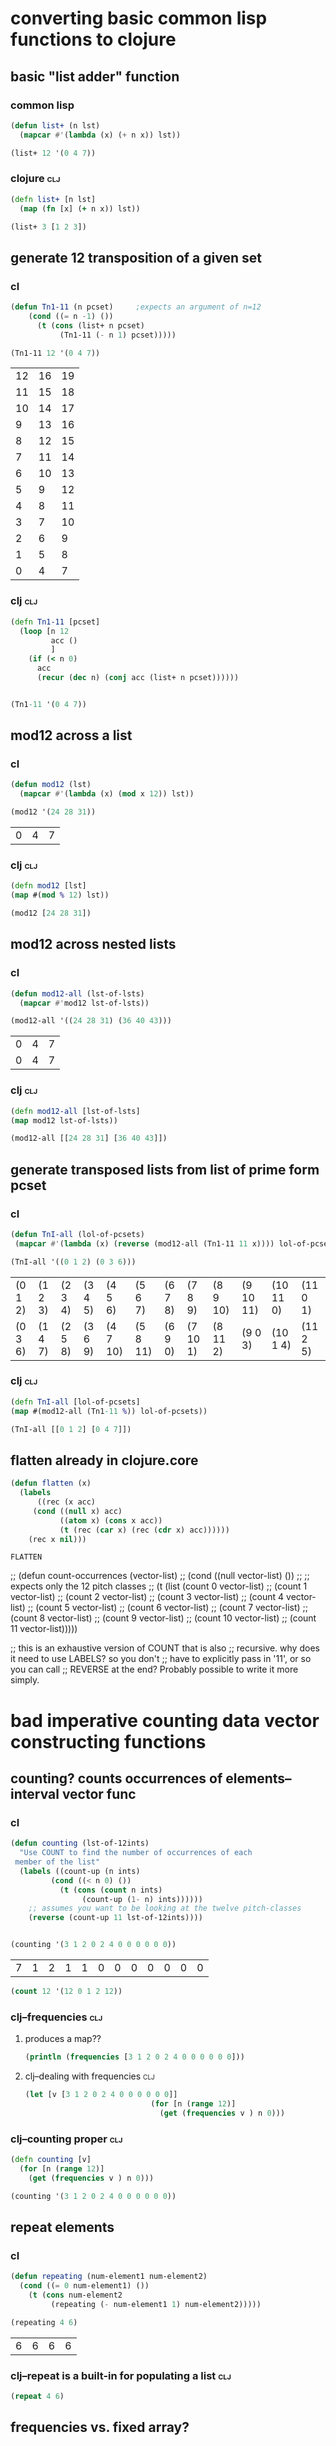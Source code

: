 * converting basic common lisp functions to clojure
** basic "list adder" function
*** common lisp
#+BEGIN_SRC lisp :session cl-to-cloj
(defun list+ (n lst)
  (mapcar #'(lambda (x) (+ n x)) lst))

(list+ 12 '(0 4 7))
#+END_SRC

#+RESULTS:
| 12 | 16 | 19 |

*** clojure								:clj:
#+BEGIN_SRC clojure :session cl-to-cloj
(defn list+ [n lst]
  (map (fn [x] (+ n x)) lst))
#+END_SRC

#+RESULTS:
: #'post_tonal_overtone.core/list+

#+BEGIN_SRC clojure :session cl-to-cloj
(list+ 3 [1 2 3])
#+END_SRC

#+RESULTS:
| 4 | 5 | 6 |
** generate 12 transposition of a given set
*** cl
 #+BEGIN_SRC lisp :session cl-to-cloj
(defun Tn1-11 (n pcset)     ;expects an argument of n=12
    (cond ((= n -1) ())
	  (t (cons (list+ n pcset)
		   (Tn1-11 (- n 1) pcset)))))

(Tn1-11 12 '(0 4 7))
 #+END_SRC

 #+RESULTS:
 | 12 | 16 | 19 |
 | 11 | 15 | 18 |
 | 10 | 14 | 17 |
 |  9 | 13 | 16 |
 |  8 | 12 | 15 |
 |  7 | 11 | 14 |
 |  6 | 10 | 13 |
 |  5 |  9 | 12 |
 |  4 |  8 | 11 |
 |  3 |  7 | 10 |
 |  2 |  6 |  9 |
 |  1 |  5 |  8 |
 |  0 |  4 |  7 |
*** clj									:clj:
#+BEGIN_SRC clojure :session cl-to-cloj
(defn Tn1-11 [pcset]
  (loop [n 12
         acc ()
         ]
    (if (< n 0)
      acc
      (recur (dec n) (conj acc (list+ n pcset))))))


#+END_SRC

#+RESULTS:
: #'post_tonal_overtone.core/Tn1-11

#+BEGIN_SRC clojure :session cl-to-cloj
(Tn1-11 '(0 4 7))
#+END_SRC

#+RESULTS:
|  0 |  4 |  7 |
|  1 |  5 |  8 |
|  2 |  6 |  9 |
|  3 |  7 | 10 |
|  4 |  8 | 11 |
|  5 |  9 | 12 |
|  6 | 10 | 13 |
|  7 | 11 | 14 |
|  8 | 12 | 15 |
|  9 | 13 | 16 |
| 10 | 14 | 17 |
| 11 | 15 | 18 |
| 12 | 16 | 19 |

** mod12 across a list
*** cl
 #+BEGIN_SRC lisp :session cl-to-cloj
(defun mod12 (lst)
  (mapcar #'(lambda (x) (mod x 12)) lst))

(mod12 '(24 28 31))
 #+END_SRC

 #+RESULTS:
 | 0 | 4 | 7 |

*** clj									:clj:
#+BEGIN_SRC clojure :session cl-to-cloj
(defn mod12 [lst]
(map #(mod % 12) lst))

(mod12 [24 28 31])
#+END_SRC

#+RESULTS:
: #'post_tonal_overtone.core/mod12(0 4 7)

** mod12 across nested lists

*** cl
 #+BEGIN_SRC lisp :session cl-to-cloj
(defun mod12-all (lst-of-lsts)
  (mapcar #'mod12 lst-of-lsts))

(mod12-all '((24 28 31) (36 40 43)))
 #+END_SRC

 #+RESULTS:
 | 0 | 4 | 7 |
 | 0 | 4 | 7 |

*** clj									:clj:
#+BEGIN_SRC clojure :session cl-to-cloj
(defn mod12-all [lst-of-lsts]
(map mod12 lst-of-lsts))

(mod12-all [[24 28 31] [36 40 43]])
#+END_SRC

#+RESULTS:
: #'post_tonal_overtone.core/mod12-all((0 4 7) (0 4 7))

** generate transposed lists from list of prime form pcset

*** cl
 #+BEGIN_SRC lisp :session cl-to-cloj
(defun TnI-all (lol-of-pcsets)
 (mapcar #'(lambda (x) (reverse (mod12-all (Tn1-11 11 x)))) lol-of-pcsets))

(TnI-all '((0 1 2) (0 3 6)))
 #+END_SRC

 #+RESULTS:
 | (0 1 2) | (1 2 3) | (2 3 4) | (3 4 5) | (4 5 6)  | (5 6 7)  | (6 7 8) | (7 8 9)  | (8 9 10) | (9 10 11) | (10 11 0) | (11 0 1) |
 | (0 3 6) | (1 4 7) | (2 5 8) | (3 6 9) | (4 7 10) | (5 8 11) | (6 9 0) | (7 10 1) | (8 11 2) | (9 0 3)   | (10 1 4)  | (11 2 5) |

*** clj									:clj:
#+BEGIN_SRC clojure :session cl-to-cloj
(defn TnI-all [lol-of-pcsets]
(map #(mod12-all (Tn1-11 %)) lol-of-pcsets))

(TnI-all [[0 1 2] [0 4 7]])
#+END_SRC

#+RESULTS:
: #'post_tonal_overtone.core/TnI-all(((0 1 2) (1 2 3) (2 3 4) (3 4 5) (4 5 6) (5 6 7) (6 7 8) (7 8 9) (8 9 10) (9 10 11) (10 11 0) (11 0 1) (0 1 2)) ((0 4 7) (1 5 8) (2 6 9) (3 7 10) (4 8 11) (5 9 0) (6 10 1) (7 11 2) (8 0 3) (9 1 4) (10 2 5) (11 3 6) (0 4 7)))

** flatten already in clojure.core
 #+BEGIN_SRC lisp :session cl-to-cloj
(defun flatten (x)
  (labels 
      ((rec (x acc) 
	 (cond ((null x) acc) 
	       ((atom x) (cons x acc)) 
	       (t (rec (car x) (rec (cdr x) acc))))))
    (rec x nil)))
 #+END_SRC

 #+RESULTS:
 : FLATTEN


 ;; (defun count-occurrences (vector-list)
 ;;   (cond ((null vector-list) ())
 ;; ;; expects only the 12 pitch classes
 ;; 	(t (list (count 0 vector-list)
 ;; 		 (count 1 vector-list)
 ;; 		 (count 2 vector-list)
 ;; 		 (count 3 vector-list)
 ;; 		 (count 4 vector-list)
 ;; 		 (count 5 vector-list)
 ;; 		 (count 6 vector-list)
 ;; 		 (count 7 vector-list)
 ;; 		 (count 8 vector-list)
 ;; 		 (count 9 vector-list)
 ;; 		 (count 10 vector-list)
 ;; 		 (count 11 vector-list)))))

 ;; this is an exhaustive version of COUNT that is also
 ;; recursive. why does it need to use LABELS? so you don't
 ;; have to explicitly pass in '11', or so you can call 
 ;; REVERSE at the end? Probably possible to write it more simply.

* bad imperative counting data vector constructing functions
** counting? counts occurrences of elements--interval vector func
*** cl
 #+BEGIN_SRC lisp :session cl-to-cloj
(defun counting (lst-of-12ints)
  "Use COUNT to find the number of occurrences of each
 member of the list"
  (labels ((count-up (n ints)
	     (cond ((< n 0) ())
		   (t (cons (count n ints)
			    (count-up (1- n) ints))))))
    ;; assumes you want to be looking at the twelve pitch-classes
    (reverse (count-up 11 lst-of-12ints))))


(counting '(3 1 2 0 2 4 0 0 0 0 0 0))
 #+END_SRC

 #+RESULTS:
 | 7 | 1 | 2 | 1 | 1 | 0 | 0 | 0 | 0 | 0 | 0 | 0 |


#+BEGIN_SRC lisp :session cl-to-cloj
(count 12 '(12 0 1 2 12))
#+END_SRC

#+RESULTS:
: 2

*** clj--frequencies							:clj:
**** produces a map??
#+BEGIN_SRC clojure :session cl-to-cloj :results output
(println (frequencies [3 1 2 0 2 4 0 0 0 0 0 0]))
#+END_SRC

#+RESULTS:
: {3 1, 1 1, 2 2, 0 7, 4 1}

**** clj--dealing with frequencies					:clj:
#+BEGIN_SRC clojure :session cl-to-cloj
(let [v [3 1 2 0 2 4 0 0 0 0 0 0]]
                            (for [n (range 12)]
                              (get (frequencies v ) n 0)))
#+END_SRC

#+RESULTS:
| 7 | 1 | 2 | 1 | 1 | 0 | 0 | 0 | 0 | 0 | 0 | 0 |

*** clj--counting proper						:clj:
#+BEGIN_SRC clojure :session cl-to-cloj
(defn counting [v]
  (for [n (range 12)]
    (get (frequencies v ) n 0)))
#+END_SRC  

#+RESULTS:
: #'post_tonal_overtone.core/counting

#+BEGIN_SRC clojure :session cl-to-cloj
(counting '(3 1 2 0 2 4 0 0 0 0 0 0))
#+END_SRC

#+RESULTS:
| 7 | 1 | 2 | 1 | 1 | 0 | 0 | 0 | 0 | 0 | 0 | 0 |

** repeat elements
*** cl
 #+BEGIN_SRC lisp :session cl-to-cloj
(defun repeating (num-element1 num-element2)
  (cond ((= 0 num-element1) ())
	(t (cons num-element2
		 (repeating (- num-element1 1) num-element2)))))

(repeating 4 6)
 #+END_SRC

 #+RESULTS:
 | 6 | 6 | 6 | 6 |

*** clj--repeat is a built-in for populating a list			:clj:
#+BEGIN_SRC clojure :session cl-to-cloj
(repeat 4 6)
#+END_SRC

#+RESULTS:
| 6 | 6 | 6 | 6 |

** frequencies vs. fixed array?
*** cl
 #+BEGIN_SRC lisp :session cl-to-cloj
(defun 12-profile (vector)
  (list (repeating (nth 0 vector) 0)
	(repeating (nth 1 vector) 1)
	(repeating (nth 2 vector) 2)
	(repeating (nth 3 vector) 3)
	(repeating (nth 4 vector) 4)
	(repeating (nth 5 vector) 5)
	(repeating (nth 6 vector) 6)
	(repeating (nth 7 vector) 7)
	(repeating (nth 8 vector) 8)
	(repeating (nth 9 vector) 9)
	(repeating (nth 10 vector) 10)
	(repeating (nth 11 vector) 11)))

(12-profile (counting '(3 1 2 0 2 4 0 0 0 0 0 0)))
 #+END_SRC

 #+RESULTS:
 | (0 0 0 0 0 0 0) | (1) | (2 2) | (3) | (4) | NIL | NIL | NIL | NIL | NIL | NIL | NIL |

*** clj--trying to get around writing 12-profile 			:clj:
**** contains? is best on maps, not lists or vectors
http://clojuredocs.org/clojure.core/contains_q

** [#A] "clean profile" flattens and removes nill
*** hide confusion
**** cl code definition
 takes a straus profile as vector as "single-vector," hence
 "clean-profile", which gets rid of 'nulls' and flattens it down into a
 single multiset
 #+BEGIN_SRC lisp :session cl-to-cloj
(defun clean-profile (single-vector)
  (flatten (remove-if #'null (12-profile single-vector))))
 #+END_SRC
**** examples of use
***** as is
 #+BEGIN_SRC lisp :session cl-to-cloj
(clean-profile '(0 1 1 2 3 3 3 5 7 0 10 11))
 #+END_SRC

 #+RESULTS:
 | 1 | 2 | 3 | 3 | 4 | 4 | 4 | 5 | 5 | 5 | 6 | 6 | 6 | 7 | 7 | 7 | 7 | 7 | 8 | 8 | 8 | 8 | 8 | 8 | 8 | 10 | 10 | 10 | 10 | 10 | 10 | 10 | 10 | 10 | 10 | 11 | 11 | 11 | 11 | 11 | 11 | 11 | 11 | 11 | 11 | 11 |

***** mapcar-ed in the multiset function

 #+BEGIN_SRC lisp :session cl-to-cloj
(mapcar #'clean-profile
	(append  (mapcar #'createA-lewin-vector (make-pairs-from-list 
						 (set-up-Tn-equivalent-Ys-with-X '(0 1) 
										 '(0 2))))
		 (mapcar #'reverse (mapcar #'createA-lewin-vector (make-pairs-from-list 
								   (set-up-Tn-equivalent-Ys-with-X '(0 1) 
												   '(0 2)))))))
 #+END_SRC

 #+RESULTS:
 | 0 | 1 |  2 | 11 |
 | 0 | 1 |  2 |  3 |
 | 1 | 2 |  3 |  4 |
 | 2 | 3 |  4 |  5 |
 | 3 | 4 |  5 |  6 |
 | 4 | 5 |  6 |  7 |
 | 5 | 6 |  7 |  8 |
 | 6 | 7 |  8 |  9 |
 | 7 | 8 |  9 | 10 |
 | 8 | 9 | 10 | 11 |
 | 0 | 9 | 10 | 11 |
 | 0 | 1 | 10 | 11 |
 | 0 | 9 | 10 | 11 |
 | 8 | 9 | 10 | 11 |
 | 7 | 8 |  9 | 10 |
 | 6 | 7 |  8 |  9 |
 | 5 | 6 |  7 |  8 |
 | 4 | 5 |  6 |  7 |
 | 3 | 4 |  5 |  6 |
 | 2 | 3 |  4 |  5 |
 | 1 | 2 |  3 |  4 |
 | 0 | 1 |  2 |  3 |
 | 0 | 1 |  2 | 11 |
 | 0 | 1 | 10 | 11 |

**** understanding what clean profile is doing
***** produce all intervals between two pcsets--rec-do-compari
 #+BEGIN_SRC lisp :session cl-to-cloj
(flatten (rec-do-pc-compari '(0 1) '(0 1 2)))

 #+END_SRC

 #+RESULTS:
 | 0 | 11 | 1 | 0 | 2 | 1 |

***** count up the appearances of the 12 pitch classes in that multiset--lewin
****** lisp
 #+BEGIN_SRC lisp
(counting (flatten (rec-do-pc-compari '(0 1) '(0 1 2))))
 #+END_SRC

 #+RESULTS:
 | 2 | 2 | 1 | 0 | 0 | 0 | 0 | 0 | 0 | 0 | 0 | 1 |

****** clojure
 #+BEGIN_SRC clojure
(counting (flatten (rec-do-pc-compari '(0 1) '(0 1 2))))
 #+END_SRC

 #+RESULTS:
 | 2 | 2 | 1 | 0 | 0 | 0 | 0 | 0 | 0 | 0 | 0 | 1 |

 #+BEGIN_SRC lisp :session cl-to-cloj

 #+END_SRC  

***** create-lewin-vector simply WRAPS counting--flatten--rec-do-pc-compari
 #+BEGIN_SRC lisp :session cl-to-cloj
(defun create-lewin-vector (set1 set2)
  (counting (flatten (rec-do-pc-compari set1 set2))))
 #+END_SRC

 #+RESULTS:
 : CREATE-LEWIN-VECTOR

 #+BEGIN_SRC lisp
(counting (flatten (rec-do-pc-compari '(0 1) '(0 1 2))))
 #+END_SRC

 #+RESULTS:
 | 2 | 2 | 1 | 0 | 0 | 0 | 0 | 0 | 0 | 0 | 0 | 1 |

***** clean profile this vector == create-straus-profile
 #+BEGIN_SRC lisp
(clean-profile (counting (flatten (rec-do-pc-compari '(0 1) '(0 1 2)))))
 #+END_SRC

 #+RESULTS:
 | 0 | 0 | 1 | 1 | 2 | 11 |



 #+RESULTS:
 : CREATE-STRAUS-PROFILE

***** clean-profile is the same as sorting the rec-do-pc-compari???
 Why did I go through all that trouble? So that I had access to a lewin
 vector if necessary?

 Rec-do requires two sets, whereas clean-profile works on a lewin
 vector. Is there any reason not to take the output of sorting the
 flatten rec-do-compari and passing THAT?

 #+BEGIN_SRC lisp :session cl-to-cloj
(sort (flatten (rec-do-pc-compari '(0 1) '(0 1 2))) #'<)
 #+END_SRC

 #+RESULTS:
 | 0 | 0 | 1 | 1 | 2 | 11 |

 #+BEGIN_SRC lisp :session cl-to-cloj
(clean-profile '(1 1 1 0 0 0 0 0 0 0 0 1))
 #+END_SRC

 #+RESULTS:
 | 0 | 1 | 2 | 11 |

***** [#B] two create-straus-profiles--only called by create-12-straus, which goes uncalled
 #+BEGIN_SRC lisp :session cl-to-cloj
(defun create-straus-profile (set1 set2)
  (clean-profile (create-lewin-vector set1 set2)))

(create-straus-profile '(0 1) '(0 1 2))
 #+END_SRC

 #+RESULTS:
 | 0 | 0 | 1 | 1 | 2 | 11 |

 I.e. create-straus-profile is:


 #+BEGIN_SRC lisp :session cl-to-cloj
(defun create-straus-profile (set1 set2)
  (sort (flatten (rec-do-pc-compari set1 set2)) #'<))

(create-straus-profile '(0 1) '(0 1 2))

 #+END_SRC

 #+RESULTS:
 | 0 | 0 | 1 | 1 | 2 | 11 |

**** [#A] clj?--create straus profile directly--how?			:clj:
 never finished!
 #+BEGIN_SRC clojure :session cl-to-cloj
(defn clean-profile [single-vector]
(sort (flatten (rec-do-pc-compari ))))
 #+END_SRC

 #+RESULTS:
 : #'post_tonal_overtone.core/clean-profile

*** what clean-profile produces and how it does it
#+BEGIN_SRC lisp :session cl-to-cloj
(flatten (remove-if #'null (12-profile (create-lewin-vector '(0 1) '(0 1 2)))))
#+END_SRC
#+RESULTS:
| 0 | 0 | 1 | 1 | 2 | 11 |

*** how can you do this in clojure?

#+BEGIN_SRC clojure :session cl-to-cloj
 (create-lewin-vector ' (0 1) ' (0 1 2))
#+END_SRC

#+RESULTS:
| 2 | 2 | 1 | 0 | 0 | 0 | 0 | 0 | 0 | 0 | 0 | 1 |

#+BEGIN_SRC clojure :session cl-to-cloj :results output
(println  (let [v (create-lewin-vector '(0 1) '(0 1 2))]
     (for [n (range 12)]
	  (repeat (nth v n) n))))
#+END_SRC
#+RESULTS:
: ((0 0) (1 1) (2) () () () () () () () () (11))

#+BEGIN_SRC clojure :session cl-to-cloj
(flatten (let [v (create-lewin-vector '(0 1) '(0 1 2))]
     (for [n (range 12)]
	  (repeat (nth v n) n))))
#+END_SRC
#+RESULTS:
| 0 | 0 | 1 | 1 | 2 | 11 |

*** like this:

#+BEGIN_SRC clojure :session cl-to-cloj
(defn clean-profile [single-vector]
  (flatten (for [n (range 12)]
             (repeat (nth single-vector n) n))))
#+END_SRC
#+RESULTS:
: #'post_tonal_overtone.core/clean-profile

#+BEGIN_SRC clojure :session cl-to-cloj
(clean-profile '(0 1 1 2 3 3 3 5 7 0 10 11))
#+END_SRC
#+RESULTS:
| 1 | 2 | 3 | 3 | 4 | 4 | 4 | 5 | 5 | 5 | 6 | 6 | 6 | 7 | 7 | 7 | 7 | 7 | 8 | 8 | 8 | 8 | 8 | 8 | 8 | 10 | 10 | 10 | 10 | 10 | 10 | 10 | 10 | 10 | 10 | 11 | 11 | 11 | 11 | 11 | 11 | 11 | 11 | 11 | 11 | 11 |


* the ever intriguing de-nesting problem
** de-nesting to one level
*** cl
 #+BEGIN_SRC lisp :session cl-to-cloj
(defun de-nestC (x)
  (labels ((rec (x acc)
	     (cond ((null x) acc)
		   ((atom (car x)) (cons x acc)) 
		   (t (rec (car x) (rec (cdr x) acc)))))) 
    (rec x nil)))

(de-nestC '((0 1) ((0 3) (0 4) ((0 4 5) (0 4 6))) (((0 1 2 4) (0 1 3 5)) ((0 1 4 6) (0 2 5 7)))))
 #+END_SRC

 #+RESULTS:
 | 0 | 1 |   |   |
 | 0 | 3 |   |   |
 | 0 | 4 |   |   |
 | 0 | 4 | 5 |   |
 | 0 | 4 | 6 |   |
 | 0 | 1 | 2 | 4 |
 | 0 | 1 | 3 | 5 |
 | 0 | 1 | 4 | 6 |
 | 0 | 2 | 5 | 7 |

*** clj--far more complicated; whence apply concat?			:clj:
**** concat--doesn't make much sense by itself...
#+BEGIN_SRC clojure :results output
(println (concat '((0 1) ((0 3) (0 4) ((0 4 5) (0 4 6))) (((0 1 2 4) (0 1 3 5)) ((0 1 4 6) (0 2 5 7))))))
#+END_SRC

#+RESULTS:
: ((0 1) ((0 3) (0 4) ((0 4 5) (0 4 6))) (((0 1 2 4) (0 1 3 5)) ((0 1 4 6) (0 2 5 7))))

**** process
***** basic example with pure lists--as expected from cl
#+BEGIN_SRC clojure
(de-nestc '((0 1) ((0 3) (0 4) ((0 4 5) (0 4 6))) (((0 1 2 4) (0 1 3 5)) ((0 1 4 6) (0 2 5 7)))))
#+END_SRC

#+RESULTS:
| 0 | 1 |   |   |
| 0 | 3 |   |   |
| 0 | 4 |   |   |
| 0 | 4 | 5 |   |
| 0 | 4 | 6 |   |
| 0 | 1 | 2 | 4 |
| 0 | 1 | 3 | 5 |
| 0 | 1 | 4 | 6 |
| 0 | 2 | 5 | 7 | 

***** basic example with lists of vectors--still as expected from cl
#+BEGIN_SRC clojure
(de-nestc '(([24 25 28] [24 25 40] [24 25 52] [24 25 64]) ([24 37 28] [24 37 40] [24 37 52] [24 37 64]) ([24 49 28] [24 49 40] [24 49 52] [24 49 64]) ([24 61 28] [24 61 40] [24 61 52] [24 61 64])))
#+END_SRC  

#+RESULTS:
| 24 | 25 | 28 |
| 24 | 25 | 40 |
| 24 | 25 | 52 |
| 24 | 25 | 64 |
| 24 | 37 | 28 |
| 24 | 37 | 40 |
| 24 | 37 | 52 |
| 24 | 37 | 64 |
| 24 | 49 | 28 |
| 24 | 49 | 40 |
| 24 | 49 | 52 |
| 24 | 49 | 64 |
| 24 | 61 | 28 |
| 24 | 61 | 40 |
| 24 | 61 | 52 |
| 24 | 61 | 64 |
***** examining a data structure referred to by a var
#+BEGIN_SRC clojure :results output
(println (first trip014))
#+END_SRC

#+RESULTS:
: (([24 25 28] [24 25 40] [24 25 52] [24 25 64]) ([24 37 28] [24 37 40] [24 37 52] [24 37 64]) ([24 49 28] [24 49 40] [24 49 52] [24 49 64]) ([24 61 28] [24 61 40] [24 61 52] [24 61 64]))
***** huh? de-nest wraps a list around the
#+BEGIN_SRC clojure :results output
(println (de-nestc (first trip014)))
#+END_SRC

#+RESULTS:
: ((([24 25 28] [24 25 40] [24 25 52] [24 25 64]) ([24 37 28] [24 37 40] [24 37 52] [24 37 64]) ([24 49 28] [24 49 40] [24 49 52] [24 49 64]) ([24 61 28] [24 61 40] [24 61 52] [24 61 64])))
***** ah. concat needs to be applied
#+BEGIN_SRC clojure :results output
(println (apply concat (first trip014)))
#+END_SRC

#+RESULTS:
: ([24 25 28] [24 25 40] [24 25 52] [24 25 64] [24 37 28] [24 37 40] [24 37 52] [24 37 64] [24 49 28] [24 49 40] [24 49 52] [24 49 64] [24 61 28] [24 61 40] [24 61 52] [24 61 64])

#+RESULTS:

#+BEGIN_SRC clojure
(de-nestc '(([24 25 28] [24 25 40] [24 25 52] [24 25 64]) ([24 37 28] [24 37 40] [24 37 52] [24 37 64]) ([24 49 28] [24 49 40] [24 49 52] [24 49 64]) ([24 61 28] [24 61 40] [24 61 52] [24 61 64])))
#+END_SRC
*** clj--de-nestc code							:clj:
#+BEGIN_SRC clojure :session cl-to-cloj
(defn de-nestc [x]
  (letfn [(denester [inner-x acc]
            (let [coll inner-x]
              (cond (empty? coll) acc
                    (not (counted? (first coll))) (cons coll acc)
                    :else (denester (first coll) (denester (rest coll) acc)))))]
    (denester x ())))



#+END_SRC

#+BEGIN_SRC clojure :results output
(println (apply concat (first trip014)))
#+END_SRC

#+RESULTS:
: ([24 25 28] [24 25 40] [24 25 52] [24 25 64] [24 37 28] [24 37 40] [24 37 52] [24 37 64] [24 49 28] [24 49 40] [24 49 52] [24 49 64] [24 61 28] [24 61 40] [24 61 52] [24 61 64])

* converting complex common lisp functions to clojure
** set-up pairs of pc-sets
*** cl
 #+BEGIN_SRC lisp :session cl-to-cloj
(defun set-up (pcset1 lst-of-pcsets)
  (cond ((null lst-of-pcsets) ())
	(t (cons pcset1 
		 (cons (car lst-of-pcsets) 
		       (set-up pcset1 (cdr lst-of-pcsets)))))))

(set-up '(0 1 2) '((0 1 2) (0 4) (0 1 2 4 6)))
 #+END_SRC

 #+RESULTS:
 | 0 | 1 | 2 |   |   |
 | 0 | 1 | 2 |   |   |
 | 0 | 1 | 2 |   |   |
 | 0 | 4 |   |   |   |
 | 0 | 1 | 2 |   |   |
 | 0 | 1 | 2 | 4 | 6 |
*** clj									:clj:
backwards version because of cons-ing
#+BEGIN_SRC clojure
(defn set-up [pcset1 lst-of-pcsets]
  (loop [pc1 pcset1
         pcs lst-of-pcsets
         acc ()]
    (if (empty? pcs)
      acc
      (recur pc1 (rest pcs) (cons pc1 (cons (first pcs) acc))))))

(set-up '(0 1 2) '((0 1 2) (0 4) (0 1 2 4 6)))
#+END_SRC

#+RESULTS:
: #'post_tonal_overtone.core/set-up((0 1 2) (0 1 2 4 6) (0 1 2) (0 4) (0 1 2) (0 1 2))


#+BEGIN_SRC clojure
(defn set-up [pcset1 lst-of-pcsets]
  (loop [pc1 pcset1
         pcs lst-of-pcsets
         acc ()]
    (if (empty? pcs)
    (reverse acc)
      (recur pc1 (rest pcs) (conj (conj acc (first pcs)) pc1)))))

(set-up '(0 1 2) '((0 1 2) (0 4) (0 1 2 4 6)))
#+END_SRC

#+RESULTS:
: #'post_tonal_overtone.core/set-up((0 1 2) (0 1 2 4 6) (0 1 2) (0 4) (0 1 2) (0 1 2))

** make pairs = partition

*** cl
 #+BEGIN_SRC lisp :session cl-to-cloj
(defun make-pairs-from-list (lst)
  "turn a list of anythings into pairs of those things, simply
conjoining every two elements"
  (cond ((null lst) ())
	(t (cons (list (first lst) (second lst))
		 (make-pairs-from-list (nthcdr 2 lst))))))

(make-pairs-from-list '(0 1 2 3 4 5 6 7 8 9))
 #+END_SRC

 #+RESULTS:
 | 0 | 1 |
 | 2 | 3 |
 | 4 | 5 |
 | 6 | 7 |
 | 8 | 9 |

*** clj									:clj:

#+BEGIN_SRC clojure
(partition 2 '(0 1 2 3 4 5 6 7 8 9))
#+END_SRC

#+RESULTS:
| 0 | 1 |
| 2 | 3 |
| 4 | 5 |
| 6 | 7 |
| 8 | 9 |
#+BEGIN_SRC clojure :session cl-to-cloj
(defn make-pairs-from-list [lst]
(partition 2 lst))

(make-pairs-from-list '(0 1 2 3 4 5 6 7 8 9))
#+END_SRC

#+RESULTS:
: #'post_tonal_overtone.core/make-pairs-from-list((0 1) (2 3) (4 5) (6 7) (8 9))

** join up the first element from a given set with the rest of sets--jack-b
needs a better name!

*** cl
 #+BEGIN_SRC lisp :session cl-to-cloj
(defun jack-b (listA listA-prime)
  (cond ((null listA-prime) ())
	(t (cons 
	    (list (car listA)
		  (car listA-prime))
	    (jack-b listA (cdr listA-prime))))))

(jack-b '(0 1) '((0 1) (0 3) (0 1 4) (0 1 5) (0 1) (0 3)))
 #+END_SRC

 #+RESULTS:
 | 0 | (0 1)   |
 | 0 | (0 3)   |
 | 0 | (0 1 4) |
 | 0 | (0 1 5) |
 | 0 | (0 1)   |
 | 0 | (0 3)   |

*** clj									:clj:

watch what happens when you switch up cons and conj here! Comedy ensues.

#+BEGIN_SRC clojure
(defn jack-b [lst1 lst2]
(loop [l1 lst1
       l2 lst2
       acc ()]
  (if (empty? l2) 
      acc
      (recur l1 (rest l2) (cons (list (first l1) (first l2)) acc)))))
#+END_SRC

#+RESULTS:
: #'post_tonal_overtone.core/jack-b

f#+BEGIN_SRC clojure

(jack-b '(0 1) '((0 1) (0 3) (0 1 4) (0 1 5) (0 1) (0 3)))
#+END_SRC

#+RESULTS:
| 0 | (0 3)   |
| 0 | (0 1)   |
| 0 | (0 1 5) |
| 0 | (0 1 4) |
| 0 | (0 3)   |
| 0 | (0 1)   |

** last1--a Graham utility

*** cl
 #+BEGIN_SRC lisp :session cl-to-cloj
(defun last1 (lst) (car (last lst)))

(last1 '((0 1)))
 #+END_SRC

 #+RESULTS:
 | 0 | 1 |

*** clj									:clj:
#+BEGIN_SRC clojure
(last '((0 1)))
#+END_SRC

#+RESULTS:
| 0 | 1 |

** the ever important jack-rec--only called with make-pairs-from-lists?
*** cl
this guy does a particular kind of combinatoric setup that is
important for generating unique combinations of two chords.
That is, it will produce '((0 1) (0 2)) but not '((0 2) (0 1))

Gotta really reconsider what this is doing. Where is it in fact being
called? It looks like it might do a lot of work that might not be
necessary?? 

Or at least, the way it is being called in the final imset-code, as
quoted below, seems to be used to produce particular pairs that might
be produceable another way, esp. with clojure sequence functions.



 #+BEGIN_SRC lisp :session cl-to-cloj
(defun jack-rec (listA listA-prime)
      (cond ((null listA) ())
            (t (labels ((rec (an-x a-y)
                          (cond ((null listA) ())
                                (t (jack-b an-x a-y)))))
                 (list (rec listA listA-prime) (jack-rec (cdr listA) (cdr listA-prime)))))))


 #+END_SRC

#+BEGIN_SRC lisp :session cl-to-cloj
(jack-rec '(0 1) '((0 1) (0 3) (0 1 4) (0 1 5) (0 1) (0 3)))
#+END_SRC

#+RESULTS:
| (0 (0 1))                                               | (0 (0 3)) | (0 (0 1 4)) | (0 (0 1 5)) | (0 (0 1)) | (0 (0 3)) |
| ((1 (0 3)) (1 (0 1 4)) (1 (0 1 5)) (1 (0 1)) (1 (0 3))) | NIL       |             |             |           |           |


This use of jack-rec would be almost perfectly duplicated by some
combinatorial function that did combinations WITH replacement.
#+BEGIN_SRC lisp :session cl-to-cloj
(make-pairs-from-list (de-nestc (jack-rec '((0 1) (0 2) (0 3)) '((0 1) (0 2) (0 3)))))
#+END_SRC

#+RESULTS:
| (0 1) | (0 1) |
| (0 1) | (0 2) |
| (0 1) | (0 3) |
| (0 2) | (0 2) |
| (0 2) | (0 3) |
| (0 3) | (0 3) |
| (NIL) | NIL   |

*** clj--jack-rec not necessary?					:clj:
If all jack-rec is required to do is participate in constructing pairs
of pairs, then...one must ask the question: is it possible to
construct those some other way?

#+BEGIN_SRC clojure
(defn jack-rec [lst1 lst2]
(letfn [(jackrec [inner-lst1 inner-lst2]
(cond (empty? l1) acc)))))

#+END_SRC

#+RESULTS:

#+BEGIN_SRC clojure
(jack-rec '(0 1) '((0 1) (0 3) (0 1 4) (0 1 5) (0 1) (0 3)))
#+END_SRC

#+RESULTS:
*** clj--long process for producing combinations			:clj:
#+BEGIN_SRC clojure
(defn help-make-pairs [[head & tail]]
(letfn [(rec [inner-tail]
          (cond (empty? inner-tail) ()
                :else (cons (list head (first inner-tail))
                            (rec (rest inner-tail)))))]
  (rec (concat (list head) tail))))


#+END_SRC

#+RESULTS:
: #'post_tonal_overtone.core/help-make-pairs

#+BEGIN_SRC clojure
(help-make-pairs '(0 1 2 3 4))
#+END_SRC				   

#+RESULTS:
| 0 | 0 |
| 0 | 1 |
| 0 | 2 |
| 0 | 3 |
| 0 | 4 |

#+BEGIN_SRC clojure
(defn make-comb-pairs-from-flat-list [coll]
  (cond (empty? coll) ()
        :else (concat (help-make-pairs coll)
                      (make-comb-pairs-from-flat-list (rest coll)))))
#+END_SRC

#+RESULTS:
: #'post_tonal_overtone.core/make-comb-pairs-from-flat-list

#+BEGIN_SRC clojure :results output
(println (make-comb-pairs-from-flat-list [0 1 2 3 4 5]))
#+END_SRC

#+RESULTS:
: ((0 0) (0 1) (0 2) (0 3) (0 4) (0 5) (1 1) (1 2) (1 3) (1 4) (1 5) (2 2) (2 3) (2 4) (2 5) (3 3) (3 4) (3 5) (4 4) (4 5) (5 5))

** set-up-Tn-equivalent-Ys-with-X
*** cl
This bad-boy will eventually be dealing with massive state. Let's see
an example?

 #+BEGIN_SRC lisp :session cl-to-cloj
(defun set-up-Tn-equivalent-Ys-with-X (pcset1 pcset2)
  (set-up pcset1 (car (tni-all (list pcset2)))))
 #+END_SRC

 #+RESULTS:
 : SET-UP-TN-EQUIVALENT-YS-WITH-X

Produces pairs of set1 and transposed versions of set2
#+BEGIN_SRC lisp :session cl-to-cloj
(set-up-tn-equivalent-ys-with-x '(0 1) '(0 1 3))
#+END_SRC

#+RESULTS:
|  0 |  1 |    |
|  0 |  1 |  3 |
|  0 |  1 |    |
|  1 |  2 |  4 |
|  0 |  1 |    |
|  2 |  3 |  5 |
|  0 |  1 |    |
|  3 |  4 |  6 |
|  0 |  1 |    |
|  4 |  5 |  7 |
|  0 |  1 |    |
|  5 |  6 |  8 |
|  0 |  1 |    |
|  6 |  7 |  9 |
|  0 |  1 |    |
|  7 |  8 | 10 |
|  0 |  1 |    |
|  8 |  9 | 11 |
|  0 |  1 |    |
|  9 | 10 |  0 |
|  0 |  1 |    |
| 10 | 11 |  1 |
|  0 |  1 |    |
| 11 |  0 |  2 |

*** clj									:clj:
**** clj prepare-set-up
#+BEGIN_SRC clojure :session cl-to-cloj
(defn prepare-set-up-tn-equivalent-Ys-with-x [pcset1 pcset2]
 (set-up pcset1 (first (TnI-all (list pcset2)))))
#+END_SRC

#+RESULTS:
: #'post_tonal_overtone.core/prepare-set-up-tn-equivalent-Ys-with-x

**** clj-- produces wrong order!!!
(set-up-Tn-equivalent-Ys-with-X set1 set2)
#+BEGIN_SRC clojure :session cl-to-cloj
(defn set-up-Tn-equivalent-Ys-with-X [pcset1 pcset2]
(map reverse (partition 2 (prepare-set-up-tn-equivalent-Ys-with-x '(0 1) '(0 1 3)))))
#+END_SRC

#+RESULTS:
: #'post_tonal_overtone.core/set-up-Tn-equivalent-Ys-with-X

**** requirees two steps
#+BEGIN_SRC clojure :session cl-to-cloj
(map reverse (partition 2 (set-up-tn-equivalent-ys-with-x '(0 1) '(0 1 3))))
#+END_SRC

#+RESULTS:
| (0 1) | (0 1 3)   |
| (0 1) | (1 2 4)   |
| (0 1) | (2 3 5)   |
| (0 1) | (3 4 6)   |
| (0 1) | (4 5 7)   |
| (0 1) | (5 6 8)   |
| (0 1) | (6 7 9)   |
| (0 1) | (7 8 10)  |
| (0 1) | (8 9 11)  |
| (0 1) | (9 10 0)  |
| (0 1) | (10 11 1) |
| (0 1) | (11 0 2)  |
| (0 1) | (0 1 3)   |

Yikes! Reversing this corrects the order but transposes the wrong chord.
#+BEGIN_SRC clojure :session cl-to-cloj :results output
(println (set-up-tn-equivalent-ys-with-x  '(0 1 3) '(0 1)))
#+END_SRC

#+RESULTS:
: ((0 1) (0 1 3) (1 2) (0 1 3) (2 3) (0 1 3) (3 4) (0 1 3) (4 5) (0 1 3) (5 6) (0 1 3) (6 7) (0 1 3) (7 8) (0 1 3) (8 9) (0 1 3) (9 10) (0 1 3) (10 11) (0 1 3) (11 0) (0 1 3) (0 1) (0 1 3))

** pc-compari performs some pitch-class mod12 interval arithmetic
*** cl
 #+BEGIN_SRC lisp :session cl-to-cloj
(defun pc-compari (n1 n2)
  (cond ((<= n1 n2) (cond ((= n1 n2) 0)
			  (t (1+ (pc-compari n1 (1- n2))))))
	(t (cond ((= (mod n1 12) n2) 0)
		 (t (1+ (pc-compari (1+ n1) n2)))))))
 #+END_SRC

 #+RESULTS:
 : PC-COMPARI

#+BEGIN_SRC lisp :session cl-to-cloj
(pc-compari 0 11)
#+END_SRC 

#+RESULTS:
: 11

#+BEGIN_SRC lisp :session cl-to-cloj
(pc-compari 12 0)
#+END_SRC

#+RESULTS:
: 0
#+BEGIN_SRC lisp :session cl-to-cloj
(pc-compari 11 0)
#+END_SRC

#+RESULTS:
: 1

*** clj									:clj:
#+BEGIN_SRC clojure :session cl-to-cloj
(defn pc-compari [n1 n2]
  (cond (<= n1 n2) (cond (= n1 n2) 0
                         :else (inc (pc-compari n1 (dec n2))))
        :else (cond (= (mod n1 12) n2) 0
                    :else (inc (pc-compari (inc n1) n2)))))
#+END_SRC

#+RESULTS:
: #'post_tonal_overtone.core/pc-compari


#+BEGIN_SRC clojure :session cl-to-cloj
(pc-compari 0 12)
#+END_SRC

#+RESULTS:
: 12

#+BEGIN_SRC clojure :session cl-to-cloj
(pc-compari 11 0)
#+END_SRC

#+RESULTS:
: 1

** recursively do the pc-comparing

*** cl
 #+BEGIN_SRC lisp :session cl-to-cloj
(defun rec-do-pc-compari (lst1 lst2)
  (labels ((rec (x1 y1)
	     (cond ((null x1) ())
		   (t (cons (pc-compari (car x1) (car y1))
			    (rec (cdr x1) y1))))))
    (cond ((null lst2) ())
	  (t (cons (rec lst1 lst2)
		   (rec-do-pc-compari lst1 (cdr lst2)))))))
 #+END_SRC

 #+RESULTS:
 : REC-DO-PC-COMPARI

#+BEGIN_SRC lisp :session cl-to-cloj
(rec-do-pc-compari '(0 1 2) '(0 1 3))
#+END_SRC

#+RESULTS:
| 0 | 11 | 10 |
| 1 |  0 | 11 |
| 3 |  2 |  1 |

*** clj									:clj:
#+BEGIN_SRC clojure :session cl-to-cloj
(defn rec-do-pc-compari [lst1 lst2]
  (letfn [(rec [l1 l2]
                   (cond (empty? l1) ()
                         :else (cons (pc-compari (first l1) (first l2))
                                     (rec (rest l1) l2))))]
    (cond (empty? lst2) ()
          :else (cons (rec lst1 lst2)
                      (rec-do-pc-compari lst1 (rest lst2))))))
#+END_SRC

#+RESULTS:
: #'post_tonal_overtone.core/rec-do-pc-compari
#+BEGIN_SRC clojure :session cl-to-cloj
(rec-do-pc-compari '(0 1 2) '(0 1 3))
#+END_SRC

#+RESULTS:
| 0 | 11 | 10 |
| 1 |  0 | 11 |
| 3 |  2 |  1 |

* wrap various functions from above
** createA-lewin-vector--called by IMSET-DECISION-MAKER
 #+BEGIN_SRC lisp :session cl-to-cloj
(defun createA-lewin-vector (paired-set)
  (counting (flatten (rec-do-pc-compari (car paired-set) (cadr paired-set)))))
 #+END_SRC

 #+RESULTS:
 : CREATEA-LEWIN-VECTOR
#+BEGIN_SRC lisp :session cl-to-cloj
(createA-lewin-vector '((0 1) (0 2)))
#+END_SRC

#+RESULTS:
| 1 | 1 | 1 | 0 | 0 | 0 | 0 | 0 | 0 | 0 | 0 | 1 |
** [#B] create-lewin-vector--only called by functions never called
*** cl
 #+BEGIN_SRC lisp :session cl-to-cloj
(defun create-lewin-vector (set1 set2)
  (counting (flatten (rec-do-pc-compari set1 set2))))
 #+END_SRC

 #+RESULTS:
 : CREATE-LEWIN-VECTOR

#+BEGIN_SRC lisp :session cl-to-cloj
(create-lewin-vector '(0 1) '(0 2))
#+END_SRC

#+RESULTS:
| 1 | 1 | 1 | 0 | 0 | 0 | 0 | 0 | 0 | 0 | 0 | 1 |

*** clj									:clj:
 #+BEGIN_SRC clojure :session cl-to-cloj
(defn create-lewin-vector [set1 set2]
  (counting (flatten (rec-do-pc-compari set1 set2))))
 #+END_SRC

 #+RESULTS:
 : #'post_tonal_overtone.core/create-lewin-vector

#+BEGIN_SRC clojure :session cl-to-cloj
(create-lewin-vector '(0 1) '(0 2))
#+END_SRC

#+RESULTS:
| 1 | 1 | 1 | 0 | 0 | 0 | 0 | 0 | 0 | 0 | 0 |

** [#B] create-straus-profile--only called by?
*** cl
 #+BEGIN_SRC lisp :session cl-to-cloj
(defun create-straus-profile (set1 set2)
  (clean-profile (create-lewin-vector set1 set2)))
 #+END_SRC

 #+RESULTS:
 : CREATE-STRAUS-PROFILE

*** clj									:clj:



#+BEGIN_SRC clojure :session cl-to-cloj
(defn create-straus-profile [set1 set2]
  (clean-profile (create-lewin-vector set1 set2)))
#+END_SRC

#+RESULTS:

#+BEGIN_SRC clojure :session cl-to-cloj
(defn create-straus-profile [set1 set2]
  (sort (flatten (rec-do-pc-compari set1 set2))))
#+END_SRC

#+RESULTS:
: #'post_tonal_overtone.core/create-straus-profile

#+BEGIN_SRC clojure :session cl-to-cloj
(create-straus-profile '(0 1) '(0 2))
#+END_SRC

#+RESULTS:
| 0 | 1 | 2 | 11 |

** [#B] create-12-straus-profiles--goes uncalled?

*** cl
 #+BEGIN_SRC lisp :session cl-to-cloj
(defun create-12-straus-profiles (set1 set2)
  (let ((a (make-pairs-from-list (set-up-Tn-equivalent-Ys-with-X set1 set2))))
    (labels ((rec (lst)
	       (create-straus-profile (first lst) (second lst))))
      (mapcar #'rec a))))
 #+END_SRC

 #+RESULTS:
 : CREATE-12-STRAUS-PROFILES

#+BEGIN_SRC lisp :session cl-to-cloj
(create-12-straus-profiles '(0 1) '(0 2))
#+END_SRC

#+RESULTS:
| 0 | 1 |  2 | 11 |
| 0 | 1 |  2 |  3 |
| 1 | 2 |  3 |  4 |
| 2 | 3 |  4 |  5 |
| 3 | 4 |  5 |  6 |
| 4 | 5 |  6 |  7 |
| 5 | 6 |  7 |  8 |
| 6 | 7 |  8 |  9 |
| 7 | 8 |  9 | 10 |
| 8 | 9 | 10 | 11 |
| 0 | 9 | 10 | 11 |
| 0 | 1 | 10 | 11 |

*** clj--make-pairs-from list redunant					:clj:
#+BEGIN_SRC clojure :session cl-to-cloj
(defn create-12-straus-profiles [set1 set2]
  (let [a (make-pairs-from-list (set-up-Tn-equivalent-Ys-with-X set1 set2))]
    (letfn [(rec [lst]
              (create-straus-profile (first lst) (second lst)))]
      (map rec a))))
#+END_SRC

#+RESULTS:
: #'post_tonal_overtone.core/create-12-straus-profiles

#+BEGIN_SRC clojure :session cl-to-cloj
(defn create-12-straus-profiles [set1 set2]
  (let [a (set-up-Tn-equivalent-Ys-with-X set1 set2)]
    (letfn [(rec [lst]
              (create-straus-profile (first lst) (second lst)))]
      (map rec a))))
#+END_SRC

#+RESULTS:
: #'post_tonal_overtone.core/create-12-straus-profiles

#+BEGIN_SRC clojure :session cl-to-cloj
(create-12-straus-profiles '(0 1) '(0 2))
#+END_SRC

#+RESULTS:
| 0 | 0 | 1 |  2 |  3 | 11 |
| 0 | 1 | 1 |  2 |  3 |  4 |
| 1 | 2 | 2 |  3 |  4 |  5 |
| 2 | 3 | 3 |  4 |  5 |  6 |
| 3 | 4 | 4 |  5 |  6 |  7 |
| 4 | 5 | 5 |  6 |  7 |  8 |
| 5 | 6 | 6 |  7 |  8 |  9 |
| 6 | 7 | 7 |  8 |  9 | 10 |
| 7 | 8 | 8 |  9 | 10 | 11 |
| 0 | 8 | 9 |  9 | 10 | 11 |
| 0 | 1 | 9 | 10 | 10 | 11 |
| 0 | 1 | 2 | 10 | 11 | 11 |
| 0 | 0 | 1 |  2 |  3 | 11 |

** [#B] create-12-lewin-vectors--goes uncalled?
 #+BEGIN_SRC lisp :session cl-to-cloj
(defun create-12-lewin-vectors (set1 set2)
  (let ((a (make-pairs-from-list (set-up-Tn-equivalent-Ys-with-X set1 set2))))
    (labels ((rec (lst)
	       (create-lewin-vector (first lst) (second lst))))
      (mapcar #'rec a))))
 #+END_SRC

 #+RESULTS:
 : CREATE-12-LEWIN-VECTORS

** [#B] create-24-lewin-vectors--goes uncalled?
 #+BEGIN_SRC lisp :session cl-to-cloj
(defun create-24-lewin-vectors (paired-list)
  (let* ((a (make-pairs-from-list 
	     (set-up-Tn-equivalent-Ys-with-X (car paired-list) 
					     (cadr paired-list))))
	 (b (mapcar #'createA-lewin-vector a))
	 (c (mapcar #'reverse b)))
    (append b c)))
 #+END_SRC

** [#B] create-Astraus-profile--called only by create-12A, which goes uncalled
 #+BEGIN_SRC lisp :session cl-to-cloj
(defun create-Astraus-profile (paired-list)
  (clean-profile (createA-lewin-vector paired-list)))
 #+END_SRC

** [#B] create-12A-straus-profiles
 #+BEGIN_SRC lisp :session cl-to-cloj
(defun create-12A-straus-profiles (paired-list)
  (let ((a (make-pairs-from-list 
	    (set-up-Tn-equivalent-Ys-with-X (car paired-list) 
					    (cadr paired-list)))))
    (mapcar #'create-Astraus-profile a)))
 #+END_SRC

* set searching
** looking--is called by comparing
 #+BEGIN_SRC lisp :session cl-to-cloj
(defun looking (mset)
  (cond ((null mset) ())
	(t (cons (count (car mset) mset)
		 (looking (cdr mset))))))
 #+END_SRC

 #+RESULTS:
 : LOOKING
#+BEGIN_SRC lisp :session cl-to-cloj
(mapcar #'createA-lewin-vector (make-pairs-from-list (set-up-Tn-equivalent-Ys-with-X '(0 1) '(0 2))))
#+END_SRC

#+RESULTS:
| 1 | 1 | 1 | 0 | 0 | 0 | 0 | 0 | 0 | 0 | 0 | 1 |
| 1 | 1 | 1 | 1 | 0 | 0 | 0 | 0 | 0 | 0 | 0 | 0 |
| 0 | 1 | 1 | 1 | 1 | 0 | 0 | 0 | 0 | 0 | 0 | 0 |
| 0 | 0 | 1 | 1 | 1 | 1 | 0 | 0 | 0 | 0 | 0 | 0 |
| 0 | 0 | 0 | 1 | 1 | 1 | 1 | 0 | 0 | 0 | 0 | 0 |
| 0 | 0 | 0 | 0 | 1 | 1 | 1 | 1 | 0 | 0 | 0 | 0 |
| 0 | 0 | 0 | 0 | 0 | 1 | 1 | 1 | 1 | 0 | 0 | 0 |
| 0 | 0 | 0 | 0 | 0 | 0 | 1 | 1 | 1 | 1 | 0 | 0 |
| 0 | 0 | 0 | 0 | 0 | 0 | 0 | 1 | 1 | 1 | 1 | 0 |
| 0 | 0 | 0 | 0 | 0 | 0 | 0 | 0 | 1 | 1 | 1 | 1 |
| 1 | 0 | 0 | 0 | 0 | 0 | 0 | 0 | 0 | 1 | 1 | 1 |
| 1 | 1 | 0 | 0 | 0 | 0 | 0 | 0 | 0 | 0 | 1 | 1 |

#+BEGIN_SRC lisp :session cl-to-cloj
(reverse (mapcar #'createA-lewin-vector (make-pairs-from-list (set-up-Tn-equivalent-Ys-with-X '(0 1) '(0 2)))))
#+END_SRC

#+RESULTS:
| 1 | 1 | 0 | 0 | 0 | 0 | 0 | 0 | 0 | 0 | 1 | 1 |
| 1 | 0 | 0 | 0 | 0 | 0 | 0 | 0 | 0 | 1 | 1 | 1 |
| 0 | 0 | 0 | 0 | 0 | 0 | 0 | 0 | 1 | 1 | 1 | 1 |
| 0 | 0 | 0 | 0 | 0 | 0 | 0 | 1 | 1 | 1 | 1 | 0 |
| 0 | 0 | 0 | 0 | 0 | 0 | 1 | 1 | 1 | 1 | 0 | 0 |
| 0 | 0 | 0 | 0 | 0 | 1 | 1 | 1 | 1 | 0 | 0 | 0 |
| 0 | 0 | 0 | 0 | 1 | 1 | 1 | 1 | 0 | 0 | 0 | 0 |
| 0 | 0 | 0 | 1 | 1 | 1 | 1 | 0 | 0 | 0 | 0 | 0 |
| 0 | 0 | 1 | 1 | 1 | 1 | 0 | 0 | 0 | 0 | 0 | 0 |
| 0 | 1 | 1 | 1 | 1 | 0 | 0 | 0 | 0 | 0 | 0 | 0 |
| 1 | 1 | 1 | 1 | 0 | 0 | 0 | 0 | 0 | 0 | 0 | 0 |
| 1 | 1 | 1 | 0 | 0 | 0 | 0 | 0 | 0 | 0 | 0 | 1 |

#+BEGIN_SRC lisp :session cl-to-cloj
(append (mapcar #'createA-lewin-vector (make-pairs-from-list (set-up-Tn-equivalent-Ys-with-X '(0 1) '(0 2))))
	(reverse (mapcar #'createA-lewin-vector (make-pairs-from-list (set-up-Tn-equivalent-Ys-with-X '(0 1) '(0 2)))))
)
#+END_SRC

#+RESULTS:
| 1 | 1 | 1 | 0 | 0 | 0 | 0 | 0 | 0 | 0 | 0 | 1 |
| 1 | 1 | 1 | 1 | 0 | 0 | 0 | 0 | 0 | 0 | 0 | 0 |
| 0 | 1 | 1 | 1 | 1 | 0 | 0 | 0 | 0 | 0 | 0 | 0 |
| 0 | 0 | 1 | 1 | 1 | 1 | 0 | 0 | 0 | 0 | 0 | 0 |
| 0 | 0 | 0 | 1 | 1 | 1 | 1 | 0 | 0 | 0 | 0 | 0 |
| 0 | 0 | 0 | 0 | 1 | 1 | 1 | 1 | 0 | 0 | 0 | 0 |
| 0 | 0 | 0 | 0 | 0 | 1 | 1 | 1 | 1 | 0 | 0 | 0 |
| 0 | 0 | 0 | 0 | 0 | 0 | 1 | 1 | 1 | 1 | 0 | 0 |
| 0 | 0 | 0 | 0 | 0 | 0 | 0 | 1 | 1 | 1 | 1 | 0 |
| 0 | 0 | 0 | 0 | 0 | 0 | 0 | 0 | 1 | 1 | 1 | 1 |
| 1 | 0 | 0 | 0 | 0 | 0 | 0 | 0 | 0 | 1 | 1 | 1 |
| 1 | 1 | 0 | 0 | 0 | 0 | 0 | 0 | 0 | 0 | 1 | 1 |
| 1 | 1 | 0 | 0 | 0 | 0 | 0 | 0 | 0 | 0 | 1 | 1 |
| 1 | 0 | 0 | 0 | 0 | 0 | 0 | 0 | 0 | 1 | 1 | 1 |
| 0 | 0 | 0 | 0 | 0 | 0 | 0 | 0 | 1 | 1 | 1 | 1 |
| 0 | 0 | 0 | 0 | 0 | 0 | 0 | 1 | 1 | 1 | 1 | 0 |
| 0 | 0 | 0 | 0 | 0 | 0 | 1 | 1 | 1 | 1 | 0 | 0 |
| 0 | 0 | 0 | 0 | 0 | 1 | 1 | 1 | 1 | 0 | 0 | 0 |
| 0 | 0 | 0 | 0 | 1 | 1 | 1 | 1 | 0 | 0 | 0 | 0 |
| 0 | 0 | 0 | 1 | 1 | 1 | 1 | 0 | 0 | 0 | 0 | 0 |
| 0 | 0 | 1 | 1 | 1 | 1 | 0 | 0 | 0 | 0 | 0 | 0 |
| 0 | 1 | 1 | 1 | 1 | 0 | 0 | 0 | 0 | 0 | 0 | 0 |
| 1 | 1 | 1 | 1 | 0 | 0 | 0 | 0 | 0 | 0 | 0 | 0 |
| 1 | 1 | 1 | 0 | 0 | 0 | 0 | 0 | 0 | 0 | 0 | 1 |
#+BEGIN_SRC lisp :session cl-to-cloj
(mapcar #'clean-profile (append (mapcar #'createA-lewin-vector (make-pairs-from-list (set-up-Tn-equivalent-Ys-with-X '(0 1) '(0 2))))
	   (reverse (mapcar #'createA-lewin-vector (make-pairs-from-list (set-up-Tn-equivalent-Ys-with-X '(0 1) '(0 2)))))
	   ))
#+END_SRC

#+RESULTS:
| 0 | 1 |  2 | 11 |
| 0 | 1 |  2 |  3 |
| 1 | 2 |  3 |  4 |
| 2 | 3 |  4 |  5 |
| 3 | 4 |  5 |  6 |
| 4 | 5 |  6 |  7 |
| 5 | 6 |  7 |  8 |
| 6 | 7 |  8 |  9 |
| 7 | 8 |  9 | 10 |
| 8 | 9 | 10 | 11 |
| 0 | 9 | 10 | 11 |
| 0 | 1 | 10 | 11 |
| 0 | 1 | 10 | 11 |
| 0 | 9 | 10 | 11 |
| 8 | 9 | 10 | 11 |
| 7 | 8 |  9 | 10 |
| 6 | 7 |  8 |  9 |
| 5 | 6 |  7 |  8 |
| 4 | 5 |  6 |  7 |
| 3 | 4 |  5 |  6 |
| 2 | 3 |  4 |  5 |
| 1 | 2 |  3 |  4 |
| 0 | 1 |  2 |  3 |
| 0 | 1 |  2 | 11 |

** comparing--is called by locating
 #+BEGIN_SRC lisp :session cl-to-cloj
(defun comparing (mset-list)
  (let ((canon (mapcar #'list-to-integer (mapcar #'looking mset-list))))
    (list (apply #'max canon) canon)))
 #+END_SRC

** locating--only called once. deals with an edge case
 #+BEGIN_SRC lisp :session cl-to-cloj
(defun locating (mset-list)
  (let ((chart (comparing mset-list)))
    (nth (1- (cadr (locate (car chart) (cadr chart)))) mset-list)))
 #+END_SRC

** locate--called once prominently, a kind of database lookup

*** 
*** cl--finds the occurrence of a value at a certain place in a list

why does this return the value that was searched for as well as the
location? Some peculiarity of where it is called?
 #+BEGIN_SRC lisp :session cl-to-cloj
(defun locate (x lat)
  (let ((newlat (reverse lat)))
    (labels
	((rec (rec-x rec-lat)
	   (cond ((null rec-lat) ())
		 ((equal rec-x (car rec-lat)) 
		  (cons (length rec-lat) (rec rec-x (cdr rec-lat))))
		 (t (rec rec-x (cdr rec-lat))))))
      (cons x (reverse (rec x newlat))))))
 #+END_SRC

 #+RESULTS:
 : LOCATE

#+BEGIN_SRC lisp :session cl-to-cloj
(locate 10 '(0 100 10 1000 10 100000))
#+END_SRC

#+RESULTS:
| 10 | 3 | 5 |
*** clj--can use keep-indexed						:clj:
taken from SO discussions about indices and finding
http://stackoverflow.com/questions/4830900/how-do-i-find-the-index-of-an-item-in-a-vector
http://stackoverflow.com/questions/8641305/find-index-of-an-element-matching-a-predicate-in-clojure

#+BEGIN_SRC clojure :session cl-to-cloj
(defn positions
  [pred coll]
  (keep-indexed (fn [idx x]
                  (when (pred x)
                    idx))
                coll))
#+END_SRC

#+RESULTS:
: #'post_tonal_overtone.core/positions

#+BEGIN_SRC clojure :session cl-to-cloj
(positions #(= % 10) '(0 100 10 1000 10 100000))
#+END_SRC

#+RESULTS:
| 2 | 4 |

* prime-form utilities
** rotate
*** cl
 #+BEGIN_SRC lisp :session cl-to-cloj
(defun rotate (list count)
  (if (minusp count)
      (rotate list (+ (length list) count))
      (nconc (subseq list count) (subseq list 0 count))))
 #+END_SRC

 #+RESULTS:
 : ROTATE

#+BEGIN_SRC lisp :session cl-to-cloj
(rotate '(0 1 2 11) 1)
#+END_SRC

#+RESULTS:
| 1 | 2 | 11 | 0 |

#+BEGIN_SRC lisp :session cl-to-cloj
(rotate '(0 1 2 11) 2)

#+END_SRC

#+RESULTS:
| 2 | 11 | 0 | 1 |
*** the calling dependency list
1. rotate
2. my-rotate
3. all-rotations
4. wrap-vectors--uncalled
   1. find-prime-form
   2. forte-decision
   3. forte-primeA
   4. multiset-forte-primeA
   5. imset-decision-maker

#+BEGIN_SRC lisp :session cl-to-cloj

#+END_SRC
** my-rotate
*** cl
 #+BEGIN_SRC lisp :session cl-to-cloj
(defun my-rotate (lst)
  (let ((n (length lst)))
    (labels 
	((rec (rec-lst rec-n)
	   (if (zerop rec-n) ()
	       (list (rotate rec-lst rec-n)
		     (rec rec-lst (1- rec-n))))))
      (rec lst n))))
 #+END_SRC

 #+RESULTS:
 : MY-ROTATE

#+BEGIN_SRC lisp :session cl-to-cloj
(my-rotate '(0 1 2 11))
#+END_SRC

#+RESULTS:
|          0 |                             1 | 2 | 11 |
| (11 0 1 2) | ((2 11 0 1) ((1 2 11 0) NIL)) |   |    |

** all-rotations--jump in with overtone
*** cl
 #+BEGIN_SRC lisp :session cl-to-cloj
(defun all-rotations (lst)
  (butlast (de-nestC (my-rotate lst))))
 #+END_SRC

 #+RESULTS:
 : ALL-ROTATIONS

#+BEGIN_SRC lisp :session cl-to-cloj
(all-rotations '(0 1 2 11))

#+END_SRC

#+RESULTS:
|  0 |  1 |  2 | 11 |
| 11 |  0 |  1 |  2 |
|  2 | 11 |  0 |  1 |
|  1 |  2 | 11 |  0 |
*** clj									:clj:
Should I be relying on an external library like this?

Also, the for loop using rotate will return in the reverse order unless
acted upon. Will this matter? I don't think so, but consider building
the above functions in clojure as well.
#+BEGIN_SRC clojure :session cl-to-cloj
(overtone.core/rotate 1 [0 1 3 4])
#+END_SRC

#+RESULTS:
| 1 | 3 | 4 | 0 |

#+BEGIN_SRC clojure :session cl-to-cloj
(defn all-rotations [lst]
(let [len (count lst)]
(for [n (range len)]
(overtone.core/rotate n lst))) )
#+END_SRC

#+RESULTS:
: #'post_tonal_overtone.core/all-rotations

#+BEGIN_SRC clojure :session cl-to-cloj
(all-rotations '(0 1 2 11))
#+END_SRC

#+RESULTS:
|  0 |  1 |  2 | 11 |
|  1 |  2 | 11 |  0 |
|  2 | 11 |  0 |  1 |
| 11 |  0 |  1 |  2 |

** mod12math--redundant? called only by primer
*** cl

 #+BEGIN_SRC lisp :session cl-to-cloj
(defun mod12math (less more)
  (cond ((<= less more) (- more less))
	(t (- (+ 12 more) less))))
 #+END_SRC

 #+RESULTS:
 : MOD12MATH

#+BEGIN_SRC lisp :session cl-to-cloj
(mod12math 0 1)
#+END_SRC

#+RESULTS:
: 1

#+BEGIN_SRC lisp :session cl-to-cloj
(mod12math 11 2)
#+END_SRC

#+RESULTS:
: 3

#+BEGIN_SRC lisp :session cl-to-cloj
(mod12math 12 0)
#+END_SRC

#+RESULTS:
: 0

#+BEGIN_SRC lisp :session cl-to-cloj
(pc-compari 11 2)
#+END_SRC

#+RESULTS:
: 3

#+BEGIN_SRC lisp :session cl-to-cloj
(pc-compari 0 1)
#+END_SRC

#+RESULTS:
: 1

#+BEGIN_SRC lisp :session cl-to-cloj
(pc-compari 12 0)
#+END_SRC

#+RESULTS:
: 0

** primer--needs documentation
*** cl--this transformation is then transformed by prime-vector oddly?
 #+BEGIN_SRC lisp :session cl-to-cloj
(defun primer (ordered-set)
  (cond ((null ordered-set) ())
	(t (cons (mod12math (car ordered-set) (last1 ordered-set))
		 (primer (butlast ordered-set))))))
 #+END_SRC

 #+RESULTS:
 : PRIMER

#+BEGIN_SRC lisp :session cl-to-cloj
(primer '(11 0 1 2))
#+END_SRC

#+RESULTS:
| 3 | 2 | 1 | 0 |
*** clj--primer calls last, which in the cl version I've called last1	:clj:
#+BEGIN_SRC clojure :session cl-to-cloj
(defn primer [ordered-set]
  (cond (empty? ordered-set) ()
        :else (cons (pc-compari (first ordered-set) (last ordered-set))
                    (primer (butlast ordered-set)))))
#+END_SRC

#+RESULTS:
: #'post_tonal_overtone.core/primer
#+BEGIN_SRC clojure :session cl-to-cloj
(primer '(11 0 1 2))
#+END_SRC

#+RESULTS:
| 3 | 2 | 1 | 0 |

** prime-vector--called only by find-prime-form (and wrap vector, which is uncalled)
*** cl--odd transformation
 #+BEGIN_SRC lisp :session cl-to-cloj
(defun prime-vector (ordered-set)
  (let ((basic-vector (primer ordered-set)))
    (cons (car basic-vector) (butlast (reverse (butlast basic-vector))))))
 #+END_SRC

 #+RESULTS:
 : PRIME-VECTOR

#+BEGIN_SRC lisp :session cl-to-cloj
(prime-vector '(11 0 1 2))
#+END_SRC

#+RESULTS:
| 3 | 1 | 2 |
*** clj									:clj:
#+BEGIN_SRC clojure :session cl-to-cloj
(defn prime-vector [ordered-set]
  (let [basic-vector (primer ordered-set)]
    (cons (first basic-vector) (butlast (reverse (butlast basic-vector))))))
#+END_SRC

#+RESULTS:
: #'post_tonal_overtone.core/prime-vector

#+BEGIN_SRC clojure :session cl-to-cloj
(prime-vector '(11 0 1 2))
#+END_SRC

#+RESULTS:
| 3 | 1 | 2 |

** list-to-integer--called by find-prime-form and comparing
*** cl

Why does this add a zero?
 #+BEGIN_SRC lisp :session cl-to-cloj
(defun list-to-integer (lst-of-ints)
  (let ((high-exp (length lst-of-ints)))
    (labels 
	((rec (lst place)
	   (cond ((null lst) 0)
		 (t (+ (* (car lst) (expt 10 place))
		       (rec (cdr lst) (1- place)))))))
      (rec lst-of-ints high-exp))))
 #+END_SRC

 #+RESULTS:
 : LIST-TO-INTEGER

#+BEGIN_SRC lisp :session cl-to-cloj
(list-to-integer ' (11 2 6 7))
#+END_SRC

#+RESULTS:
: 112670
*** clj--can be done with library function?				:clj:
#+BEGIN_SRC clojure :session cl-to-cloj
(Integer/parseInt (str 11 2 6 7))
#+END_SRC

#+RESULTS:
: 11267

#+BEGIN_SRC clojure :session cl-to-cloj
(defn list-to-integer [lst-of-ints] (Integer/parseInt (apply str lst-of-ints)))
#+END_SRC

#+RESULTS:
: #'post_tonal_overtone.core/list-to-integer
#+BEGIN_SRC clojure :session cl-to-cloj
(list-to-integer '(11 2 6 7))
#+END_SRC

#+RESULTS:
: 11267

** find-prime-form-from-list--calls all-rotations, prime-vector, list-to-integer
*** cl
 #+BEGIN_SRC lisp :session cl-to-cloj
(defun find-prime-form-from-list (ordered-pcset)
  (let* ((a (all-rotations ordered-pcset))
	 (b (mapcar #'prime-vector a))
	 (c (mapcar #'list-to-integer b)))
    (nth (position (apply #'min c) c) a)))
 #+END_SRC

 #+RESULTS:
 : FIND-PRIME-FORM-FROM-LIST

#+BEGIN_SRC lisp :session cl-to-cloj
(find-prime-form-from-list '(0 1 5 6 8))
#+END_SRC

#+RESULTS:
| 5 | 6 | 8 | 0 | 1 |
*** clj									:clj:
#+BEGIN_SRC clojure :session cl-to-cloj
(defn find-prime-form-from-list [ordered-pcset]
  (let [a (all-rotations ordered-pcset)
        b (map prime-vector a)
        c (map list-to-integer b)
        d (apply min c)]
    (nth a (first (positions #(= d %) c)))))
#+END_SRC

#+RESULTS:
: #'post_tonal_overtone.core/find-prime-form-from-list

#+BEGIN_SRC clojure :session cl-to-cloj
(find-prime-form-from-list '(0 1 5 6 8))
#+END_SRC

#+RESULTS:
| 5 | 6 | 8 | 0 | 1 |

** set-to-zero--called by forte decision
*** cl--refactor 'cond' to 'if'
 #+BEGIN_SRC lisp :session cl-to-cloj
(defun set-to-zero (ordered-pcset)
  (let ((n (car ordered-pcset)))
    (mapcar #'(lambda (x) 
		(cond ((>= x n) (- x n))
		      (t (- (+ 12 x) n))))
	    ordered-pcset)))
 #+END_SRC

 #+RESULTS:
 : SET-TO-ZERO
#+BEGIN_SRC lisp :session cl-to-cloj
(set-to-zero '(1 2 3 5))
#+END_SRC

#+RESULTS:
| 0 | 1 | 2 | 4 |
*** clj
#+BEGIN_SRC clojure :session cl-to-cloj
(defn set-to-zero [ordered-pcset]
  (let [n (first ordered-pcset)]
    (map (fn [x] (if (>= x n)
                   (- x n)
                   (- (+ 12 x) n)))
         ordered-pcset)))
#+END_SRC

#+BEGIN_SRC clojure :session cl-to-cloj
(set-to-zero '(1 2 3 5))
#+END_SRC

#+RESULTS:
| 0 | 1 | 2 | 4 |

** invert-mod12-pcset--called by forte-decision
*** cl--icky
 #+BEGIN_SRC lisp :session cl-to-cloj
(defun invert-mod12-pcset (pcset)
 (sort (mapcan #'mod12 (list (mapcar #'(lambda (x) (- 12 x)) pcset))) #'<))
 #+END_SRC

 #+RESULTS:
 : INVERT-MOD12-PCSET

#+BEGIN_SRC lisp :session cl-to-cloj
(invert-mod12-pcset '(0 3 7 10))
#+END_SRC

#+RESULTS:
| 0 | 2 | 5 | 9 |

*** clj									:clj:
#+BEGIN_SRC clojure :session cl-to-cloj
(defn invert-mod12-pcset [pcset]
  (sort (mapcat mod12 (list (map #(- 12 %) pcset)))))
#+END_SRC

#+RESULTS:
: #'post_tonal_overtone.core/invert-mod12-pcset
#+BEGIN_SRC clojure :session cl-to-cloj
(invert-mod12-pcset '(0 3 7 10))
#+END_SRC

#+RESULTS:
| 0 | 2 | 5 | 9 |

** forte-decision--called by forte primeA
*** cl
 #+BEGIN_SRC lisp :session cl-to-cloj
(defun forte-decision (pcset)
  (let ((a (set-to-zero (find-prime-form-from-list pcset))))
    (list a (set-to-zero (find-prime-form-from-list (invert-mod12-pcset a))))))
 #+END_SRC

 #+RESULTS:
 : FORTE-DECISION
#+BEGIN_SRC lisp :session cl-to-cloj
(mapcar #'forte-decision '((0 1 5 6 8) (0 1 5 7 8) (0 2 3 6 7 9) (0 1 4 5 7 9) (0 1 3 5 8 9) (0 1 4 6 8 9) (0 1 2 5 6 7 9) (0 1 3 4 5 7 8 10)))
#+END_SRC

#+RESULTS:
| (0 1 3 7 8)        | (0 1 5 7 8)        |
| (0 1 5 7 8)        | (0 1 3 7 8)        |
| (0 1 3 6 8 9)      | (0 1 3 6 8 9)      |
| (0 1 3 5 8 9)      | (0 1 4 6 8 9)      |
| (0 1 3 5 8 9)      | (0 1 4 6 8 9)      |
| (0 1 4 6 8 9)      | (0 1 3 5 8 9)      |
| (0 1 2 4 7 8 9)    | (0 1 2 5 7 8 9)    |
| (0 1 2 4 5 7 9 10) | (0 1 2 4 5 7 9 10) |
*** clj									:clj:
#+BEGIN_SRC clojure :session cl-to-cloj
(defn forte-decision [pcset]
  (let [a (set-to-zero (find-prime-form-from-list pcset))]
    (list a (set-to-zero (find-prime-form-from-list (invert-mod12-pcset a))))))
#+END_SRC

#+RESULTS:
: #'post_tonal_overtone.core/forte-decision
#+BEGIN_SRC clojure :session cl-to-cloj
(map #'forte-decision '((0 1 5 6 8) (0 1 5 7 8) (0 2 3 6 7 9) (0 1 4 5 7 9) (0 1 3 5 8 9) (0 1 4 6 8 9) (0 1 2 5 6 7 9) (0 1 3 4 5 7 8 10)))
#+END_SRC

#+RESULTS:
| (0 1 3 7 8)        | (0 1 5 7 8)        |
| (0 1 5 7 8)        | (0 1 3 7 8)        |
| (0 1 3 6 8 9)      | (0 1 3 6 8 9)      |
| (0 1 3 5 8 9)      | (0 1 4 6 8 9)      |
| (0 1 3 5 8 9)      | (0 1 4 6 8 9)      |
| (0 1 4 6 8 9)      | (0 1 3 5 8 9)      |
| (0 1 2 4 7 8 9)    | (0 1 2 5 7 8 9)    |
| (0 1 2 4 5 7 9 10) | (0 1 2 4 5 7 9 10) |

** another-forte--called by forte primeA
*** cl
 #+BEGIN_SRC lisp :session cl-to-cloj
(defun another-forte (setx sety)
  (let ((a setx) (b sety))
    (labels ((rec (set1 set2)
	       (cond ((null set1) setx)
		     ((> (car set1) (car set2)) sety)
		     ((< (car set1) (car set2)) setx)
		     (t (rec (cdr set1) (cdr set2))))))
      (rec a b))))
 #+END_SRC

 #+RESULTS:
 : ANOTHER-FORTE

#+BEGIN_SRC lisp :session cl-to-cloj
(another-forte ' (0 1 3 7 8) ' (0 1 5 7 8))
#+END_SRC

#+RESULTS:
| 0 | 1 | 3 | 7 | 8 |
*** clj									:clj:
#+BEGIN_SRC clojure :session cl-to-cloj
(defn another-forte [setx sety]
  (let [a setx b sety]
    (letfn [(rec [set1 set2]
              (cond (empty? set1) setx
                    (> (first set1) (first set2)) sety
                    (< (first set1) (first set2)) setx
                    :else (rec (rest set1) (rest set2))))]
      (rec a b))))
#+END_SRC

#+RESULTS:
: #'post_tonal_overtone.core/another-forte

#+BEGIN_SRC clojure :session cl-to-cloj
(another-forte ' (0 1 3 7 8) ' (0 1 5 7 8))
#+END_SRC

#+RESULTS:
| 0 | 1 | 3 | 7 | 8 |

** forte-primeA--called by multiset-forte-primeA
*** theory background on what forte-primeA is doing
forte-primeA appears to take any single set of pitch-classes,
transposed and inverted or not, and then returns a pcset, which should
be the prime form according to the forte rules. To see the disputed
sets in the rahn vs. forte

http://www.mta.ca/faculty/arts-letters/music/pc-set_project/pc-set_new/pages/pc-table/packed.html

http://composertools.com/Tools/PCSets/desc_alg.html

| forte name | packed from right | packed to the left |
|       5-20 | (01568)           | (01378)            |
|      6-Z29 | (023679)          | (013689)           |
|       6-31 | (014579)          | (013589)           |
|      7-z18 | (0145679)         | (0234589)          |
|       7-20 | (0125679)         | (0124789)          |
|       8-26 | (0134578T)        | (0124579T)         |

| Pitch Class Set | Forte Prime        | Rahn Prime         |
|            5-20 | (0,1,3,7,8)        | (0,1,5,6,8)        |
|           6-Z29 | (0,1,3,6,8,9)      | (0,2,3,6,7,9)      |
|            6-31 | (0,1,3,5,8,9)      | (0,1,4,5,7,9)      |
|            7-20 | (0,1,2,4,7,8,9)    | (0,1,2,5,6,7,9)    |
|            8-26 | (0,1,2,4,5,7,9,10) | (0,1,3,4,5,7,8,10) |

*** implementations
**** cl
 #+BEGIN_SRC lisp :session cl-to-cloj
(defun forte-primeA (pcset)
  (let ((a (forte-decision pcset)))
    (another-forte (car a) (cadr a))))
 #+END_SRC

 #+RESULTS:
 : FORTE-PRIMEA
#+BEGIN_SRC lisp :session cl-to-cloj
(forte-primeA ' (0 1 5 7 8))
#+END_SRC

#+RESULTS:
| 0 | 1 | 3 | 7 | 8 |
**** clj								:clj:
#+BEGIN_SRC clojure :session cl-to-cloj
(defn forte-primeA [pcset]
  (let [a (forte-decision pcset)]
    (another-forte (first a) (second a))))
#+END_SRC

#+RESULTS:
: #'post_tonal_overtone.core/forte-primeA

#+BEGIN_SRC clojure :session cl-to-cloj
(forte-primeA ' (0 1 5 7 8))
#+END_SRC

#+RESULTS:
| 0 | 1 | 3 | 7 | 8 |

** multiset-forte-primeA--called once by IMSET-DECISION-MAKER; used as a "database"
*** detailed explanation, part of imset-decision-maker
Becuase of how multiset-forte-primeA is called within the context of
imset-decision-maker, it expects to receive its argument already
processed by clean profile. 

Huh? 

It's argument will be the first (multi)set produced by a long chain of
functions on the given paired list.

Here's that chain made explicit.

#+BEGIN_SRC lisp :session cl-to-cloj
(let ((paired-list (list '(0 1) '(0 1 2))))
(make-pairs-from-list (set-up-Tn-equivalent-Ys-with-X (first paired-list) (second paired-list))))
#+END_SRC

#+RESULTS:
| (0 1) | (0 1 2)   |
| (0 1) | (1 2 3)   |
| (0 1) | (2 3 4)   |
| (0 1) | (3 4 5)   |
| (0 1) | (4 5 6)   |
| (0 1) | (5 6 7)   |
| (0 1) | (6 7 8)   |
| (0 1) | (7 8 9)   |
| (0 1) | (8 9 10)  |
| (0 1) | (9 10 11) |
| (0 1) | (10 11 0) |
| (0 1) | (11 0 1)  |

This one take a long time, hmm?
#+BEGIN_SRC lisp :session cl-to-cloj
(let* ((paired-list (list '(0 1) '(0 1 2)))
       (b (mapcar #'createA-lewin-vector (make-pairs-from-list (set-up-Tn-equivalent-Ys-with-X (first paired-list) (second paired-list)))))
       (c (reverse b))
       (d (append b c)))
  d)
#+END_SRC

#+RESULTS:
| 2 | 2 | 1 | 0 | 0 | 0 | 0 | 0 | 0 | 0 | 0 | 1 |
| 1 | 2 | 2 | 1 | 0 | 0 | 0 | 0 | 0 | 0 | 0 | 0 |
| 0 | 1 | 2 | 2 | 1 | 0 | 0 | 0 | 0 | 0 | 0 | 0 |
| 0 | 0 | 1 | 2 | 2 | 1 | 0 | 0 | 0 | 0 | 0 | 0 |
| 0 | 0 | 0 | 1 | 2 | 2 | 1 | 0 | 0 | 0 | 0 | 0 |
| 0 | 0 | 0 | 0 | 1 | 2 | 2 | 1 | 0 | 0 | 0 | 0 |
| 0 | 0 | 0 | 0 | 0 | 1 | 2 | 2 | 1 | 0 | 0 | 0 |
| 0 | 0 | 0 | 0 | 0 | 0 | 1 | 2 | 2 | 1 | 0 | 0 |
| 0 | 0 | 0 | 0 | 0 | 0 | 0 | 1 | 2 | 2 | 1 | 0 |
| 0 | 0 | 0 | 0 | 0 | 0 | 0 | 0 | 1 | 2 | 2 | 1 |
| 1 | 0 | 0 | 0 | 0 | 0 | 0 | 0 | 0 | 1 | 2 | 2 |
| 2 | 1 | 0 | 0 | 0 | 0 | 0 | 0 | 0 | 0 | 1 | 2 |
| 2 | 1 | 0 | 0 | 0 | 0 | 0 | 0 | 0 | 0 | 1 | 2 |
| 1 | 0 | 0 | 0 | 0 | 0 | 0 | 0 | 0 | 1 | 2 | 2 |
| 0 | 0 | 0 | 0 | 0 | 0 | 0 | 0 | 1 | 2 | 2 | 1 |
| 0 | 0 | 0 | 0 | 0 | 0 | 0 | 1 | 2 | 2 | 1 | 0 |
| 0 | 0 | 0 | 0 | 0 | 0 | 1 | 2 | 2 | 1 | 0 | 0 |
| 0 | 0 | 0 | 0 | 0 | 1 | 2 | 2 | 1 | 0 | 0 | 0 |
| 0 | 0 | 0 | 0 | 1 | 2 | 2 | 1 | 0 | 0 | 0 | 0 |
| 0 | 0 | 0 | 1 | 2 | 2 | 1 | 0 | 0 | 0 | 0 | 0 |
| 0 | 0 | 1 | 2 | 2 | 1 | 0 | 0 | 0 | 0 | 0 | 0 |
| 0 | 1 | 2 | 2 | 1 | 0 | 0 | 0 | 0 | 0 | 0 | 0 |
| 1 | 2 | 2 | 1 | 0 | 0 | 0 | 0 | 0 | 0 | 0 | 0 |
| 2 | 2 | 1 | 0 | 0 | 0 | 0 | 0 | 0 | 0 | 0 | 1 |


#+BEGIN_SRC lisp :session cl-to-cloj
(let* ((paired-list (list '(0 1) '(0 1 2)))
       (b (mapcar #'createA-lewin-vector (make-pairs-from-list (set-up-Tn-equivalent-Ys-with-X (first paired-list) (second paired-list)))))
       (c (reverse b))
       (d (append b c))
       (e (mapcar #'clean-profile d)))
  e)
#+END_SRC

#+RESULTS:
| 0 | 0 |  1 |  1 |  2 | 11 |
| 0 | 1 |  1 |  2 |  2 |  3 |
| 1 | 2 |  2 |  3 |  3 |  4 |
| 2 | 3 |  3 |  4 |  4 |  5 |
| 3 | 4 |  4 |  5 |  5 |  6 |
| 4 | 5 |  5 |  6 |  6 |  7 |
| 5 | 6 |  6 |  7 |  7 |  8 |
| 6 | 7 |  7 |  8 |  8 |  9 |
| 7 | 8 |  8 |  9 |  9 | 10 |
| 8 | 9 |  9 | 10 | 10 | 11 |
| 0 | 9 | 10 | 10 | 11 | 11 |
| 0 | 0 |  1 | 10 | 11 | 11 |
| 0 | 0 |  1 | 10 | 11 | 11 |
| 0 | 9 | 10 | 10 | 11 | 11 |
| 8 | 9 |  9 | 10 | 10 | 11 |
| 7 | 8 |  8 |  9 |  9 | 10 |
| 6 | 7 |  7 |  8 |  8 |  9 |
| 5 | 6 |  6 |  7 |  7 |  8 |
| 4 | 5 |  5 |  6 |  6 |  7 |
| 3 | 4 |  4 |  5 |  5 |  6 |
| 2 | 3 |  3 |  4 |  4 |  5 |
| 1 | 2 |  2 |  3 |  3 |  4 |
| 0 | 1 |  1 |  2 |  2 |  3 |
| 0 | 0 |  1 |  1 |  2 | 11 |

#+BEGIN_SRC lisp :session cl-to-cloj
(let* ((paired-list (list '(0 1) '(0 1 2)))
       (b (mapcar #'createA-lewin-vector (make-pairs-from-list (set-up-Tn-equivalent-Ys-with-X (first paired-list) (second paired-list)))))
       (c (reverse b))
       (d (append b c))
       (e (mapcar #'clean-profile d))
       (f (multiset-forte-primeA (first e))))
       f)
#+END_SRC

#+RESULTS:
| 0 | 1 | 2 | 3 |

*** cl

 #+BEGIN_SRC lisp :session cl-to-cloj
(defun multiset-forte-primeA (mset)
 (forte-primeA (remove-duplicates mset)))
 #+END_SRC

 #+RESULTS:
 : MULTISET-FORTE-PRIMEA

#+BEGIN_SRC lisp :session cl-to-cloj
(multiset-forte-primeA '((0 1 2 11) (0 1 2 3) (1 2 3 4) (2 3 4 5) (3 4 5 6) (4 5 6 7) (5 6 7 8) (6 7 8 9) (7 8 9 10) (8 9 10 11) (0 9 10 11) (0 1 10 11) (0 9 10 11) (8 9 10 11) (7 8 9 10) (6 7 8 9) (5 6 7 8) (4 5 6 7) (3 4 5 6) (2 3 4 5) (1 2 3 4) (0 1 2 3) (0 1 2 11) (0 1 10 11)))
#+END_SRC

#+RESULTS:
| 0 | 1 | 2 | 3 |

*** clj

#+BEGIN_SRC clojure :session cl-to-cloj
(defn multiset-forte-primeA [mset]
(forte-primeA (distinct mset)))
#+END_SRC

#+RESULTS:
: #'post_tonal_overtone.core/multiset-forte-primeA

#+BEGIN_SRC clojure :session cl-to-cloj
(multiset-forte-primeA '(0 0 1 1 2 11))
#+END_SRC

#+RESULTS:
| 0 | 1 | 2 | 3 |
*** hide noise
**** 
uh, does multiset-forte-primeA really take multisets for its argument?
Yes, call it with the results of some other ~clean-profile~ of lewin
vectors.

also, if forte-primeA requires a single set argument, is being called
with a whole list of lists for a reason?

#+BEGIN_SRC lisp :session cl-to-cloj
(clean-profile '(0 1 1 2 3 3 3 5 7 0 10 11))
#+END_SRC

#+RESULTS:
| 1 | 2 | 3 | 3 | 4 | 4 | 4 | 5 | 5 | 5 | 6 | 6 | 6 | 7 | 7 | 7 | 7 | 7 | 8 | 8 | 8 | 8 | 8 | 8 | 8 | 10 | 10 | 10 | 10 | 10 | 10 | 10 | 10 | 10 | 10 | 11 | 11 | 11 | 11 | 11 | 11 | 11 | 11 | 11 | 11 | 11 |

#+BEGIN_SRC lisp :session cl-to-cloj
(forte-primeA (clean-profile '(0 1 1 2 3 3 3 5 7 0 10 11)))
#+END_SRC

#+RESULTS:
| 0 | 0 | 0 | 0 | 0 | 0 | 0 | 0 | 0 | 0 | 1 | 1 | 1 | 1 | 1 | 1 | 1 | 1 | 1 | 1 | 3 | 3 | 3 | 3 | 3 | 3 | 3 | 4 | 4 | 4 | 4 | 4 | 5 | 5 | 5 | 6 | 6 | 6 | 7 | 7 | 7 | 8 | 8 | 9 | 10 | 0 |

#+BEGIN_SRC lisp :session cl-to-cloj
(remove-duplicates (clean-profile '(0 1 1 2 3 3 3 5 7 0 10 11)))
#+END_SRC

#+RESULTS:
| 1 | 2 | 3 | 4 | 5 | 6 | 7 | 8 | 10 | 11 |

#+BEGIN_SRC lisp :session cl-to-cloj
(forte-primeA (remove-duplicates (clean-profile '(0 1 1 2 3 3 3 5 7 0 10 11))))
#+END_SRC

#+RESULTS:
| 0 | 1 | 2 | 3 | 4 | 5 | 6 | 7 | 9 | 10 |
** [#B] wrap-vectors--never called
 #+BEGIN_SRC lisp :session cl-to-cloj
(defun wrap-vectors (ordered-set)
  (mapcar #'prime-vector (all-rotations ordered-set)))
 #+END_SRC

 #+RESULTS:
 : WRAP-VECTORS

#+BEGIN_SRC lisp :session cl-to-cloj

#+END_SRC

** [#B] Ainvert-mod12-pcset--called only by a never-called function 
 #+BEGIN_SRC lisp :session cl-to-cloj
(defun Ainvert-mod12-pcset (pcset)
 (mapcan #'mod12 (list (mapcar #'(lambda (x) (- 12 x)) pcset))))
 #+END_SRC

 #+RESULTS:
 : AINVERT-MOD12-PCSET

** [#B] find-set-inversion--never called
 #+BEGIN_SRC lisp :session cl-to-cloj
(defun find-set-inversion (pcset)
  (set-to-zero (reverse (Ainvert-mod12-pcset pcset))))
 #+END_SRC

 #+RESULTS:
 : FIND-SET-INVERSION

** [#B] forte-prime--only called by multiset-forte-prime, which goes uncalled
 #+BEGIN_SRC lisp :session cl-to-cloj
(defun forte-prime (pcset)
  (let ((a (forte-decision pcset)))
    (if (every #'<= (car a) (cadr a))
	(car a)
	(cadr a))))
 #+END_SRC

** [#B] multiset-forte-prime--goes uncalled
 #+BEGIN_SRC lisp :session cl-to-cloj
(defun multiset-forte-prime (mset)
 (forte-prime (remove-duplicates mset)))
 #+END_SRC

** [#B] multiset-forte-decision--goes uncalled
 #+BEGIN_SRC lisp :session cl-to-cloj
(defun multiset-forte-decision (mset)
  (forte-decision (remove-duplicates mset)))
 #+END_SRC

 #+RESULTS:
 : MULTISET-FORTE-DECISION

* full documentation separated out for imset-decision-maker
** streamlined documentation
#+BEGIN_SRC lisp :session cl-to-cloj
(defun imset-decision-maker (paired-list)
  (let* (
	 (a (make-pairs-from-list 
	     (set-up-Tn-equivalent-Ys-with-X (car paired-list) 
					     (cadr paired-list))))
	 (b (mapcar #'createA-lewin-vector a))
	 (c (mapcar #'reverse b))
	 (d (append b c))
	 (e (mapcar #'clean-profile d)) ; turns out CLEAN-PROFILE effectively creates a Straus-profile
	 (f (multiset-forte-primeA (car e))) ; car because only need check the first one as they
					; all will represent the same forteprime (why, again?)
	 (g (mapcar #'remove-duplicates e))
	 (h (locate f g))
	 (i (loop for idx in (cdr h) ; must use cdr portion of LOCATE output
	       collect (nth (1- idx) e))) ;locate is not zero-indexed apparently
	 (j (remove-duplicates i :test #'equal)))
    (if (<= (length j) 2)
	(if (every #'<= (car j) (cadr j))
	    (car j)
	    (cadr j))
	(locating j))))
#+END_SRC

** broken up documentation
#+BEGIN_SRC lisp :session cl-to-cloj
	 ;; a is the "home-list", the foundation, providing all the
	 ;; paired sets across the transpositional spectrum for a given
	 ;; X-Y pair
	 (a (make-pairs-from-list 
	     (set-up-Tn-equivalent-Ys-with-X (car paired-list) 
					     (cadr paired-list))))
#+BEGIN_SRC lisp :session cl-to-cloj
;; determine the IFUNC of each X-Y pair in A, where the X chord is 
	 ;; constant and Y is transposed by Tn for n from 0 to 11
	 (b (mapcar #'createA-lewin-vector a))
#+END_SRC
#+BEGIN_SRC lisp :session cl-to-cloj	 
	 ;; also determine the INVERSE of each IFUNC simply
	 ;; at one time by reversing the lewin-vector
	 ;;
	 ;; disadvantage is that you don't get the generating pair
	 ;; explicitly, but still a neat trick on Lewin-style vectors


	 (c (mapcar #'reverse b))
#+END_SRC

#+BEGIN_SRC lisp :session cl-to-cloj
;; make one big list that contains all these
	 ;; lewin-vectors. we will then use this list of 24 IFUNCS in
	 ;; Lewin form to find the preferred prime-form according to the 
	 ;; prime-form algorithm of choice

	 (d (append b c))
#+END_SRC
	 
#+BEGIN_SRC lisp :session cl-to-cloj
;; create the analogous 24 straus-profiles
	 (e (mapcar #'clean-profile d)) ; turns out CLEAN-PROFILE effectively creates a Straus-profile
#+END_SRC
	 

#+BEGIN_SRC lisp :session cl-to-cloj
;; determine the forte prime form that the reduced
	 ;; straus multisets represent
	 ;; 
	 ;; could be replaced with Straus-Rahn algorithm if desired
	 (f (multiset-forte-primeA (car e))) ; car because only need check the first one as they
					     ; all will represent the
	 ;; same forteprime (why, again?)
#+END_SRC
	 
#+BEGIN_SRC lisp :session cl-to-cloj
;; make all imsets into sets in order to perform
	 ;; some nifty LOCATE-ing maneuvers

	 (g (mapcar #'remove-duplicates e))
#+END_SRC
	 

#+BEGIN_SRC lisp :session cl-to-cloj
;; find the location(s) of the forte prime in this 
	 ;; new list of sets
	 ;;
	 ;; NB. F is a shallow list, and contains the only the single prime-form
	 (h (locate f g))
#+END_SRC
	 
#+BEGIN_SRC lisp :session cl-to-cloj
;; IMPORTANT: use the location of 
	 ;; prime-form f in the list of sets g
	 ;; to find the generating multiset parent(s) in e
	 ;; possible that there is MORE THAN ONE!
	 (i (loop for idx in (cdr h) ; must use cdr portion of LOCATE output
	       collect (nth (1- idx) e))) ;locate is not zero-indexed apparently
#+END_SRC
	 
#+BEGIN_SRC lisp :session cl-to-cloj
;; leave only unique representatives generators of the
	 ;; forte-prime form. at max there should be two 
	 ;;
	 ;; NOT NECESSARILY!!! see ((0 2 4) (0 2 6)) 
	 (j (remove-duplicates i :test #'equal))
#+END_SRC
	 
#+BEGIN_SRC lisp :session cl-to-cloj
    ;; following code commented out because it failed to 
    ;; detect the prime form in the specific tricky case 
    ;; mentioned just above. otherwise, a hack worth
    ;; looking at, at least for its use of EVERY
    ;;
    ;; (if (every #'<= (car j) (cadr j))
    ;; 	(list 'first j)
    ;; 	(list 'second j))
    ;;
	 ;;; this alone just cannot do it.
	 ;;; there must be a larger function for looking 
	 ;;; within multiset families--update: that is now
	 ;;; done by the function, LOCATING below
#+END_SRC

#+BEGIN_SRC lisp :session cl-to-cloj
    ;; do pairwise comparisons to find the imset that 
    ;; most consistently is lower from left to right
    ;; and use LOCATING in the special case
    ;;
    ;; in compilation this won't print but use for seeing
    ;; step by step the process here
    ;;
    ;; (format t "~{~{~a ~%~}~%~}" (list a d e f g h i j))

(if (<= (length j) 2)
	(if (every #'<= (car j) (cadr j))
	    (car j)
	    (cadr j))
	(locating j))
#+END_SRC



** locate is uncalled??
 #+BEGIN_SRC lisp :session cl-to-cloj
(defun map-locate (loli)
  (let ((full-list loli))
   (labels ((hmm (rec-loli)
	      (cond ((null rec-loli) ())
		    (t (cons (locate (car rec-loli) full-list)
			     (hmm (cdr rec-loli)))))))
     (hmm loli))))
 #+END_SRC

** massive full unexpurgated function composition--up to comparing length of results

#+BEGIN_SRC lisp :session cl-to-cloj

;;; used to check the 'j' step
(length
 (remove-duplicates
  (loop for idx in
       (cdr (locate
	     (multiset-forte-primeA
	      (car (mapcar #'clean-profile
			   (append
			    (mapcar #'createA-lewin-vector
				    (make-pairs-from-list 
				     (set-up-Tn-equivalent-Ys-with-X '(0 1) 
								     '(0 2))))
			    (mapcar #'reverse
				    (mapcar #'createA-lewin-vector
					    (make-pairs-from-list 
					     (set-up-Tn-equivalent-Ys-with-X '(0 1) 
									     '(0 2)))))))))
	     (mapcar #'remove-duplicates
		     (mapcar #'clean-profile
			     (append  (mapcar #'createA-lewin-vector
					      (make-pairs-from-list 
					       (set-up-Tn-equivalent-Ys-with-X '(0 1) 
									       '(0 2))))
				      (mapcar #'reverse
					      (mapcar #'createA-lewin-vector
						      (make-pairs-from-list 
						       (set-up-Tn-equivalent-Ys-with-X '(0 1) 
										       '(0 2))))))))))
     collect (nth (1- idx)
		  (mapcar #'clean-profile
			  (append  (mapcar #'createA-lewin-vector
					   (make-pairs-from-list 
					    (set-up-Tn-equivalent-Ys-with-X '(0 1) 
									    '(0 2))))
				   (mapcar #'reverse
					   (mapcar #'createA-lewin-vector
						   (make-pairs-from-list 
						    (set-up-Tn-equivalent-Ys-with-X '(0 1) 
										    '(0 2)))))))) ) :test #'equal))

;; 1

(remove-duplicates (loop for idx in (cdr (locate (multiset-forte-primeA (car (mapcar #'clean-profile
										     (append  (mapcar #'createA-lewin-vector (make-pairs-from-list 
															      (set-up-Tn-equivalent-Ys-with-X '(0 1) 
																			      '(0 2))))
											      (mapcar #'reverse (mapcar #'createA-lewin-vector (make-pairs-from-list 
																		(set-up-Tn-equivalent-Ys-with-X '(0 1) 
																						'(0 2)))))))))
						 (mapcar #'remove-duplicates
							 (mapcar #'clean-profile
								 (append  (mapcar #'createA-lewin-vector (make-pairs-from-list 
													  (set-up-Tn-equivalent-Ys-with-X '(0 1) 
																	  '(0 2))))
									  (mapcar #'reverse (mapcar #'createA-lewin-vector (make-pairs-from-list 
															    (set-up-Tn-equivalent-Ys-with-X '(0 1) 
																			    '(0 2))))))))))
		      collect (nth (1- idx) (mapcar #'clean-profile
						    (append  (mapcar #'createA-lewin-vector (make-pairs-from-list 
											     (set-up-Tn-equivalent-Ys-with-X '(0 1) 
															     '(0 2))))
							     (mapcar #'reverse (mapcar #'createA-lewin-vector (make-pairs-from-list 
													       (set-up-Tn-equivalent-Ys-with-X '(0 1) 
																	       '(0 2)))))))) ) :test #'equal)

;; ((0 1 2 3))

(loop for idx in (cdr (locate (multiset-forte-primeA (car (mapcar #'clean-profile
	(append  (mapcar #'createA-lewin-vector (make-pairs-from-list 
						 (set-up-Tn-equivalent-Ys-with-X '(0 1) 
										 '(0 2))))
		 (mapcar #'reverse (mapcar #'createA-lewin-vector (make-pairs-from-list 
								   (set-up-Tn-equivalent-Ys-with-X '(0 1) 
												   '(0 2)))))))))
	(mapcar #'remove-duplicates
	(mapcar #'clean-profile
		(append  (mapcar #'createA-lewin-vector (make-pairs-from-list 
							 (set-up-Tn-equivalent-Ys-with-X '(0 1) 
											 '(0 2))))
			 (mapcar #'reverse (mapcar #'createA-lewin-vector (make-pairs-from-list 
									   (set-up-Tn-equivalent-Ys-with-X '(0 1) 
													   '(0 2))))))))))
   collect (nth (1- idx) (mapcar #'clean-profile
				 (append  (mapcar #'createA-lewin-vector (make-pairs-from-list 
									  (set-up-Tn-equivalent-Ys-with-X '(0 1) 
													  '(0 2))))
					  (mapcar #'reverse (mapcar #'createA-lewin-vector (make-pairs-from-list 
											    (set-up-Tn-equivalent-Ys-with-X '(0 1) 
															    '(0 2)))))))) )

;; ((0 1 2 3) (0 1 2 3))

(locate (multiset-forte-primeA (car (mapcar #'clean-profile
	(append  (mapcar #'createA-lewin-vector (make-pairs-from-list 
						 (set-up-Tn-equivalent-Ys-with-X '(0 1) 
										 '(0 2))))
		 (mapcar #'reverse (mapcar #'createA-lewin-vector (make-pairs-from-list 
								   (set-up-Tn-equivalent-Ys-with-X '(0 1) 
												   '(0 2)))))))))
	(mapcar #'remove-duplicates
	(mapcar #'clean-profile
		(append  (mapcar #'createA-lewin-vector (make-pairs-from-list 
							 (set-up-Tn-equivalent-Ys-with-X '(0 1) 
											 '(0 2))))
			 (mapcar #'reverse (mapcar #'createA-lewin-vector (make-pairs-from-list 
									   (set-up-Tn-equivalent-Ys-with-X '(0 1) 
													   '(0 2)))))))))

;; ((0 1 2 3) 2 22)

(mapcar #'remove-duplicates
	(mapcar #'clean-profile
		(append  (mapcar #'createA-lewin-vector (make-pairs-from-list 
							 (set-up-Tn-equivalent-Ys-with-X '(0 1) 
											 '(0 2))))
			 (mapcar #'reverse (mapcar #'createA-lewin-vector (make-pairs-from-list 
									   (set-up-Tn-equivalent-Ys-with-X '(0 1) 
													   '(0 2))))))))

;; ((0 1 2 11) (0 1 2 3) (1 2 3 4) (2 3 4 5) (3 4 5 6) (4 5 6 7) (5 6 7 8) (6 7 8 9) (7 8 9 10) (8 9 10 11) (0 9 10 11) (0 1 10 11) (0 9 10 11) (8 9 10 11) (7 8 9 10) (6 7 8 9) (5 6 7 8) (4 5 6 7) (3 4 5 6) (2 3 4 5) (1 2 3 4) (0 1 2 3) (0 1 2 11) (0 1 10 11))

(multiset-forte-primeA (car (mapcar #'clean-profile
	(append  (mapcar #'createA-lewin-vector (make-pairs-from-list 
						 (set-up-Tn-equivalent-Ys-with-X '(0 1) 
										 '(0 2))))
		 (mapcar #'reverse (mapcar #'createA-lewin-vector (make-pairs-from-list 
								   (set-up-Tn-equivalent-Ys-with-X '(0 1) 
												   '(0 2)))))))))

;; (0 1 2 3)

(mapcar #'clean-profile
	(append  (mapcar #'createA-lewin-vector (make-pairs-from-list 
						 (set-up-Tn-equivalent-Ys-with-X '(0 1) 
										 '(0 2))))
		 (mapcar #'reverse (mapcar #'createA-lewin-vector (make-pairs-from-list 
								   (set-up-Tn-equivalent-Ys-with-X '(0 1) 
												   '(0 2)))))))
;; ((0 1 2 11) (0 1 2 3) (1 2 3 4) (2 3 4 5) (3 4 5 6) (4 5 6 7) (5 6 7 8) (6 7 8 9) (7 8 9 10) (8 9 10 11) (0 9 10 11) (0 1 10 11) (0 9 10 11) (8 9 10 11) (7 8 9 10) (6 7 8 9) (5 6 7 8) (4 5 6 7) (3 4 5 6) (2 3 4 5) (1 2 3 4) (0 1 2 3) (0 1 2 11) (0 1 10 11))

(append  (mapcar #'createA-lewin-vector (make-pairs-from-list 
   (set-up-Tn-equivalent-Ys-with-X '(0 1) 
				   '(0 2))))
	 (mapcar #'reverse (mapcar #'createA-lewin-vector (make-pairs-from-list 
   (set-up-Tn-equivalent-Ys-with-X '(0 1) 
				   '(0 2))))))
;;((1 1 1 0 0 0 0 0 0 0 0 1) (1 1 1 1 0 0 0 0 0 0 0 0) (0 1 1 1 1 0 0 0 0 0 0 0) (0 0 1 1 1 1 0 0 0 0 0 0) (0 0 0 1 1 1 1 0 0 0 0 0) (0 0 0 0 1 1 1 1 0 0 0 0) (0 0 0 0 0 1 1 1 1 0 0 0) (0 0 0 0 0 0 1 1 1 1 0 0) (0 0 0 0 0 0 0 1 1 1 1 0) (0 0 0 0 0 0 0 0 1 1 1 1) (1 0 0 0 0 0 0 0 0 1 1 1) (1 1 0 0 0 0 0 0 0 0 1 1) (1 0 0 0 0 0 0 0 0 1 1 1) (0 0 0 0 0 0 0 0 1 1 1 1) (0 0 0 0 0 0 0 1 1 1 1 0) (0 0 0 0 0 0 1 1 1 1 0 0) (0 0 0 0 0 1 1 1 1 0 0 0) (0 0 0 0 1 1 1 1 0 0 0 0) (0 0 0 1 1 1 1 0 0 0 0 0) (0 0 1 1 1 1 0 0 0 0 0 0) (0 1 1 1 1 0 0 0 0 0 0 0) (1 1 1 1 0 0 0 0 0 0 0 0) (1 1 1 0 0 0 0 0 0 0 0 1) (1 1 0 0 0 0 0 0 0 0 1 1))

(mapcar #'reverse (mapcar #'createA-lewin-vector (make-pairs-from-list 
   (set-up-Tn-equivalent-Ys-with-X '(0 1) 
				   '(0 2)))))

;;((1 0 0 0 0 0 0 0 0 1 1 1) (0 0 0 0 0 0 0 0 1 1 1 1) (0 0 0 0 0 0 0 1 1 1 1 0) (0 0 0 0 0 0 1 1 1 1 0 0) (0 0 0 0 0 1 1 1 1 0 0 0) (0 0 0 0 1 1 1 1 0 0 0 0) (0 0 0 1 1 1 1 0 0 0 0 0) (0 0 1 1 1 1 0 0 0 0 0 0) (0 1 1 1 1 0 0 0 0 0 0 0) (1 1 1 1 0 0 0 0 0 0 0 0) (1 1 1 0 0 0 0 0 0 0 0 1) (1 1 0 0 0 0 0 0 0 0 1 1))

(mapcar #'createA-lewin-vector (make-pairs-from-list 
   (set-up-Tn-equivalent-Ys-with-X '(0 1) 
				   '(0 2))))

;;((1 1 1 0 0 0 0 0 0 0 0 1) (1 1 1 1 0 0 0 0 0 0 0 0) (0 1 1 1 1 0 0 0 0 0 0 0) (0 0 1 1 1 1 0 0 0 0 0 0) (0 0 0 1 1 1 1 0 0 0 0 0) (0 0 0 0 1 1 1 1 0 0 0 0) (0 0 0 0 0 1 1 1 1 0 0 0) (0 0 0 0 0 0 1 1 1 1 0 0) (0 0 0 0 0 0 0 1 1 1 1 0) (0 0 0 0 0 0 0 0 1 1 1 1) (1 0 0 0 0 0 0 0 0 1 1 1) (1 1 0 0 0 0 0 0 0 0 1 1))

(make-pairs-from-list 
   (set-up-Tn-equivalent-Ys-with-X '(0 1) 
				   '(0 2)))

;;(((0 1) (0 2)) ((0 1) (1 3)) ((0 1) (2 4)) ((0 1) (3 5)) ((0 1) (4 6)) ((0 1) (5 7)) ((0 1) (6 8)) ((0 1) (7 9)) ((0 1) (8 10)) ((0 1) (9 11)) ((0 1) (10 0)) ((0 1) (11 1)))

;;;; HUGE! Make all the pairings of two sets, X and transposed version of Y
(set-up-Tn-equivalent-Ys-with-X '(0 1) '(0 2))
;; ((0 1) (0 2) (0 1) (1 3) (0 1) (2 4) (0 1) (3 5) (0 1) (4 6) (0 1) (5 7) (0 1) (6 8) (0 1) (7 9) (0 1) (8 10) (0 1) (9 11) (0 1) (10 0) (0 1) (11 1))



#+END_SRC
